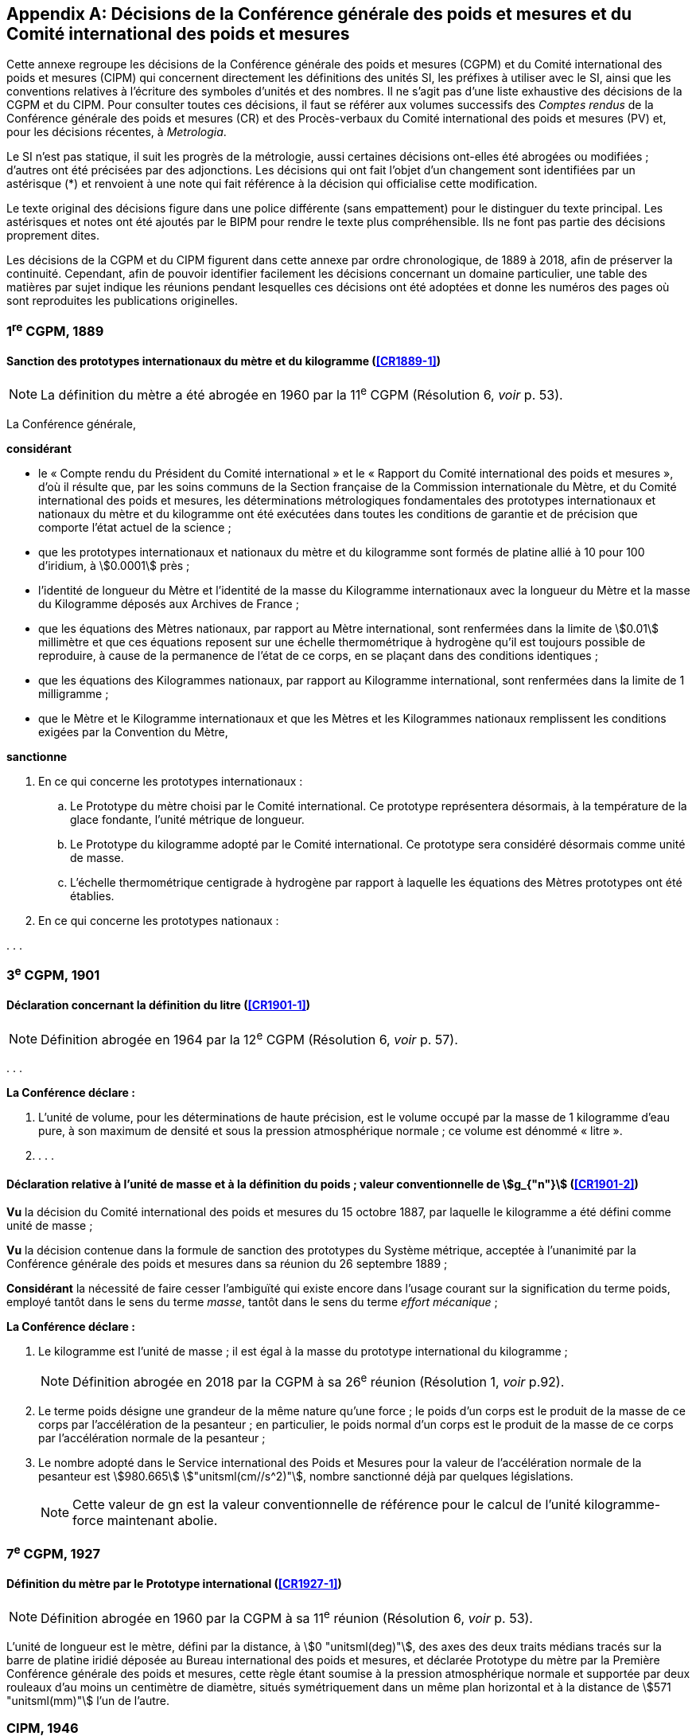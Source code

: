
[appendix]
== Décisions de la Conférence générale des poids et mesures et du Comité international des poids et mesures

Cette annexe regroupe les décisions de la Conférence générale des poids et mesures
(CGPM) et du Comité international des poids et mesures (CIPM) qui concernent
directement les définitions des unités SI, les préfixes à utiliser avec le SI, ainsi que les
conventions relatives à l’écriture des symboles d’unités et des nombres. Il ne s’agit pas
d’une liste exhaustive des décisions de la CGPM et du CIPM. Pour consulter toutes ces
décisions, il faut se référer aux volumes successifs des _Comptes rendus_ de la Conférence
générale des poids et mesures (CR) et des Procès-verbaux du Comité international des
poids et mesures (PV) et, pour les décisions récentes, à _Metrologia_.

Le SI n’est pas statique, il suit les progrès de la métrologie, aussi certaines décisions
ont-elles été abrogées ou modifiées{nbsp}; d’autres ont été précisées par des adjonctions.
Les décisions qui ont fait l’objet d’un changement sont identifiées par un astérisque (*) et
renvoient à une note qui fait référence à la décision qui officialise cette modification.

Le texte original des décisions figure dans une police différente (sans empattement) pour le
distinguer du texte principal. Les astérisques et notes ont été ajoutés par le BIPM pour
rendre le texte plus compréhensible. Ils ne font pas partie des décisions proprement dites.

Les décisions de la CGPM et du CIPM figurent dans cette annexe par ordre chronologique,
de 1889 à 2018, afin de préserver la continuité. Cependant, afin de pouvoir identifier
facilement les décisions concernant un domaine particulier, une table des matières par sujet
indique les réunions pendant lesquelles ces décisions ont été adoptées et donne les numéros
des pages où sont reproduites les publications originelles.


=== 1^re^ CGPM, 1889

==== Sanction des prototypes internationaux du mètre et du kilogramme (<<CR1889-1>>)

NOTE: La définition du mètre a
été abrogée en 1960 par la 11^e^ CGPM (Résolution 6, _voir_ p. 53).


La Conférence générale,

*considérant*

* le «{nbsp}Compte rendu du Président du Comité international{nbsp}» et le «{nbsp}Rapport du Comité
international des poids et mesures{nbsp}», d’où il résulte que, par les soins communs de la Section
française de la Commission internationale du Mètre, et du Comité international des poids et
mesures, les déterminations métrologiques fondamentales des prototypes internationaux et
nationaux du mètre et du kilogramme ont été exécutées dans toutes les conditions de garantie
et de précision que comporte l’état actuel de la science{nbsp};
* que les prototypes internationaux et nationaux du mètre et du kilogramme sont formés de
platine allié à 10 pour 100 d’iridium, à stem:[0.0001] près{nbsp};
* l’identité de longueur du Mètre et l’identité de la masse du Kilogramme internationaux avec la
longueur du Mètre et la masse du Kilogramme déposés aux Archives de France{nbsp};
* que les équations des Mètres nationaux, par rapport au Mètre international, sont renfermées
dans la limite de stem:[0.01] millimètre et que ces équations reposent sur une échelle thermométrique
à hydrogène qu’il est toujours possible de reproduire, à cause de la permanence de l’état de ce
corps, en se plaçant dans des conditions identiques{nbsp};
* que les équations des Kilogrammes nationaux, par rapport au Kilogramme international, sont
renfermées dans la limite de 1 milligramme{nbsp};
* que le Mètre et le Kilogramme internationaux et que les Mètres et les Kilogrammes nationaux
remplissent les conditions exigées par la Convention du Mètre,


*sanctionne*

. En ce qui concerne les prototypes internationaux{nbsp}:
.. Le Prototype du mètre choisi par le Comité international. Ce prototype représentera
désormais, à la température de la glace fondante, l’unité métrique de longueur.
.. Le Prototype du kilogramme adopté par le Comité international. Ce prototype sera considéré
désormais comme unité de masse.
.. L’échelle thermométrique centigrade à hydrogène par rapport à laquelle les équations des
Mètres prototypes ont été établies.

. En ce qui concerne les prototypes nationaux{nbsp}:

&#x200c;. . .



=== 3^e^ CGPM, 1901

==== Déclaration concernant la définition du litre (<<CR1901-1>>)

NOTE: Définition abrogée en 1964 par la 12^e^ CGPM (Résolution 6, _voir_ p. 57).


&#x200c;. . .

*La Conférence déclare{nbsp}:*

. L’unité de volume, pour les déterminations de haute précision, est le volume occupé par la
masse de 1 kilogramme d’eau pure, à son maximum de densité et sous la pression
atmosphérique normale{nbsp}; ce volume est dénommé «{nbsp}litre{nbsp}».

. . . .


==== Déclaration relative à l’unité de masse et à la définition du poids{nbsp}; valeur conventionnelle de stem:[g_{"n"}] (<<CR1901-2>>)

*Vu* la décision du Comité international des poids et mesures du 15 octobre 1887,
par laquelle le kilogramme a été défini comme unité de masse{nbsp};

*Vu* la décision contenue dans la formule de sanction des prototypes du Système métrique,
acceptée à l’unanimité par la Conférence générale des poids et mesures dans sa réunion du 26
septembre 1889{nbsp};

*Considérant* la nécessité de faire cesser l’ambiguïté qui existe encore dans l’usage courant sur
la signification du terme poids, employé tantôt dans le sens du terme _masse_, tantôt dans le sens
du terme _effort mécanique_{nbsp};


*La Conférence déclare{nbsp}:*

. Le kilogramme est l’unité de masse{nbsp}; il est égal à la masse du prototype international du
kilogramme{nbsp};
+
NOTE: Définition abrogée en 2018 par la CGPM
à sa 26^e^ réunion (Résolution 1, _voir_ p.92).

. Le terme poids désigne une grandeur de la même nature qu’une force{nbsp}; le poids d’un corps
est le produit de la masse de ce corps par l’accélération de la pesanteur{nbsp};
en particulier, le poids normal d’un corps est le produit de la masse de ce corps par
l’accélération normale de la pesanteur{nbsp};

. Le nombre adopté dans le Service international des Poids et Mesures pour la valeur de
l’accélération normale de la pesanteur est stem:[980.665] stem:["unitsml(cm//s^2)"], nombre sanctionné déjà par
quelques législations.
+
NOTE: Cette valeur de gn est la valeur conventionnelle de
référence pour le calcul de l’unité kilogramme-force
maintenant abolie.


=== 7^e^ CGPM, 1927

==== Définition du mètre par le Prototype international (<<CR1927-1>>)

NOTE: Définition abrogée en 1960 par la CGPM à sa
11^e^ réunion (Résolution 6, _voir_ p. 53).

L’unité de longueur est le mètre, défini par la distance, à stem:[0 "unitsml(deg)"], des axes des deux traits médians
tracés sur la barre de platine iridié déposée au Bureau international des poids et mesures, et
déclarée Prototype du mètre par la Première Conférence générale des poids et mesures, cette
règle étant soumise à la pression atmosphérique normale et supportée par deux rouleaux d’au
moins un centimètre de diamètre, situés symétriquement dans un même plan horizontal et à la
distance de stem:[571 "unitsml(mm)"] l’un de l’autre.


=== CIPM, 1946

==== Définition des unités photométriques (<<PV20>>)

NOTE: Les deux définitions contenues dans cette
Résolution furent ratifiées par la CGPM à sa
9^e^ réunion en 1948, qui a en outre approuvé le nom de
candela(((candela (stem:["unitsml(cd)"])))) donné à la «{nbsp}bougie nouvelle{nbsp}» (<<CR54>>). Pour le
lumen, le qualificatif «{nbsp}nouveau{nbsp}» a été
abandonné par la suite.

[align=center]
*Résolution*

&#x200c;. . .
4. Les unités photométriques peuvent être définies comme suit{nbsp}:
+
--
*Bougie nouvelle* (unité d’intensité lumineuse). -- La grandeur de la bougie nouvelle est telle
que la brillance du radiateur intégral à la température de solidification du platine soit de
60 bougies nouvelles par centimètre carré.

*Lumen nouveau* (unité de flux lumineux). -- Le lumen nouveau est le flux lumineux émis dans
l’angle solide unité (stéradian) par une source ponctuelle uniforme ayant une intensité
lumineuse de 1 bougie nouvelle.
--

5. . . .


NOTE: La définition de la candela(((candela (stem:["unitsml(cd)"])))) a été modifiée par la 13^e^ CGPM en 1967 (Résolution 5, _voir_ p. 59).


==== Définitions des unités électriques (<<PV20>>)

[align=center]
*Résolution 2*


&#x200c;. . .

. Définitions des unités mécaniques utilisées dans les définitions des unités électriques{nbsp}:
+
--
*Unité de force.* -- L’unité de force [dans le système MKS (mètre, kilogramme, seconde)] est la
force qui communique à une masse de 1 kilogramme l’accélération de 1 mètre par seconde,
par seconde.

*Joule* (unité d’énergie ou de travail) -- Le joule est le travail effectué lorsque le point
d’application de 1 unité MKS de force [newton] se déplace d’une distance égale à 1 mètre
dans la direction de la force.

*Watt* (unité de puissance) -- Le watt est la puissance qui donne lieu à une production d’énergie
égale à 1 joule par seconde.
--

. Définitions des unités électriques. Le Comité [international] admet les propositions
suivantes définissant la grandeur théorique des unités électriques{nbsp}:
+
--
*Ampère*(((ampère (stem:["unitsml(A)"])))) (unité d’intensité de courant électrique) -- L’ampère(((ampère (stem:["unitsml(A)"])))) est l’intensité d’un courant
constant qui, maintenu dans deux conducteurs parallèles, rectilignes, de longueur infinie, de
section circulaire négligeable et placés à une distance de 1 mètre l’un de l’autre dans le vide,
produirait entre ces conducteurs une force égale à stem:[2 xx 10^(-7)] unité MKS de force [newton] par
mètre de longueur.

NOTE: Définition de l’ampère(((ampère (stem:["unitsml(A)"])))) abrogée en 2018 par la
CGPM à sa 26^e^ réunion (Résolution 1, _voir_ p.92).
(((volt (stem:["unitsml(V)"]))))

*Volt* (unité de différence de potentiel et de force électromotrice) -- Le volt est la différence de
potentiel électrique qui existe entre deux points d’un fil conducteur transportant un courant
constant de 1 ampère(((ampère (stem:["unitsml(A)"])))), lorsque la puissance dissipée entre ces points est égale à 1 watt.

*Ohm* (unité de résistance électrique) -- L’ohm est la résistance électrique qui existe entre deux
points d’un conducteur lorsqu’une différence de potentiel constante de 1 volt, appliquée
entre ces deux points, produit, dans ce conducteur, un courant de 1 ampère(((ampère (stem:["unitsml(A)"])))), ce conducteur
n’étant le siège d’aucune force électromotrice.

*Coulomb* (unité de quantité d’électricité) -- Le coulomb est la quantité d’électricité transportée
en 1 seconde par un courant de 1 ampère(((ampère (stem:["unitsml(A)"])))).

*Farad* (unité de capacité électrique) -- Le farad est la capacité d’un condensateur électrique
entre les armatures duquel apparaît une différence de potentiel électrique de 1 volt, lorsqu’il
est chargé d’une quantité d’électricité égale à 1 coulomb.

*Henry* (unité d’inductance électrique) -- Le henry est l’inductance électrique d’un circuit fermé
dans lequel une force électromotrice de 1 volt est produite lorsque le courant électrique qui
parcourt le circuit varie uniformément à raison de 1 ampère par seconde.
(((weber (stem:["unitsml(Wb)"]))))

*Weber* (unité de flux magnétique) -- Le weber est le flux magnétique qui, traversant un circuit
d’une seule spire, y produirait une force électromotrice de 1 volt, si on l’amenait à zéro en
1 seconde par décroissance uniforme.
--

=== 9^e^ CGPM, 1948

==== Point triple de l’eau{nbsp}; échelle thermodynamique à un seul point fixe{nbsp}; unité de quantité de chaleur (joule) (<<CR1948-3>> et <<CR1948,page=63>>)

NOTE: Le kelvin a été redéfini par la CGPM à sa 26^e^ réunion en 2018 (Résolution 1,
_voir_ p.92).

[align=center]
*Résolution 3*

. En l’état actuel de la technique, le point triple de l’eau est susceptible de constituer un repère
thermométrique avec une précision plus élevée que le point de fusion de la glace.
+
--
En conséquence, le Comité consultatif [de thermométrie et calorimétrie] estime que le zéro
de l’échelle thermodynamique centésimale doit être défini comme étant la température
inférieure de stem:[0.0100] degré à celle du point triple de l’eau pure.
--

. Le Comité consultatif [de thermométrie et calorimétrie] admet le principe d’une échelle
thermodynamique absolue ne comportant qu’un seul point fixe fondamental, constitué
actuellement par le point triple de l’eau pure, dont la température absolue sera fixée
ultérieurement.
+
--
L’introduction de cette nouvelle échelle n’affecte en rien l’usage de l’Échelle internationale,
qui reste l’échelle pratique recommandée.
--

. L’unité de quantité de chaleur est le joule.
+
--
NOTE: Il est demandé que les résultats d’expériences calorimétriques soient autant que possible
exprimés en joules. Si les expériences ont été faites par comparaison avec un échauffement
d’eau (et que, pour une raison quelconque, on ne puisse éviter l’usage de la calorie), tous les
renseignements nécessaires pour la conversion en joules doivent être fournis. Il est laissé aux
soins du Comité international, après avis du Comité consultatif de thermométrie et calorimétrie,
d’établir une table qui présentera les valeurs les plus précises que l’on peut tirer des
expériences faites sur la chaleur spécifique de l’eau, en joules par degré.

Une table, établie conformément à cette demande, a été approuvée et publiée par le Comité
international en 1950 (<<PV22_h, page=92>>).
--

==== Adoption de «{nbsp}degré Celsius{nbsp}» [CIPM, 1948 (<<PV21>>) et 9^e^ CGPM, 1948 (<<CR1948-6>>)]

Entre les trois termes («{nbsp}degré centigrade{nbsp}», «{nbsp}degré centésimal{nbsp}», «{nbsp}degré Celsius{nbsp}») proposés
pour désigner le degré de température, le Comité international a choisi «{nbsp}degré Celsius{nbsp}» (<<PV21>>).

Ce terme est également adopté par la 9^e^ Conférence générale (<<CR1948-6>>).


==== Proposition d’établissement d’un système pratique d’unités de mesure (<<CR1948-6>>)

[align=center]
*Résolution 6*

La Conférence générale,

*considérant*

* que le Comité international des poids et mesures a été saisi d’une demande de l’Union
internationale de physique le sollicitant d’adopter pour les relations internationales un système
pratique international d’unités, recommandant le système MKS et une unité électrique du
système pratique absolu, tout en ne recommandant pas que le système CGS soit abandonné
par les physiciens{nbsp};

* qu’elle-même a reçu du Gouvernement français une demande analogue, accompagnée d’un
projet destiné à servir de base de discussion pour l’établissement d’une réglementation
complète des unités de mesure{nbsp};

*charge* le Comité international{nbsp}:

* d’ouvrir à cet effet une enquête officielle sur l’opinion des milieux scientifiques, techniques et
pédagogiques de tous les pays (en offrant effectivement comme base le document français)
et de la pousser activement{nbsp};

* de centraliser les réponses{nbsp};

* et d’émettre des recommandations concernant l’établissement d’un même système pratique
d’unités de mesure, susceptible d’être adopté dans tous les pays signataires de la Convention
du Mètre.



==== Écriture des symboles d’unités et des nombres (<<CR1948-7>>)

NOTE: La Conférence générale a abrogé un certain nombre
de décisions concernant les unités et la terminologie,
en particulier celles relatives au micron, au
degré absolu et aux noms «{nbsp}degré{nbsp}» et «{nbsp}deg{nbsp}»,
13^e^ CGPM, 1967/68 (Résolutions 7 et 3,
_voir_ pp. 60 et 58, respectivement), ainsi
qu’au litre, 16^e^ CGPM, 1979 (Résolution 6, _voir_ p. 64).

[align=center]
*Résolution 7*

*Principes*

Les symboles des unités sont exprimés en caractères romains, en général minuscules{nbsp};
toutefois, si les symboles sont dérivés de noms propres, les caractères romains majuscules sont
utilisés. Ces symboles ne sont pas suivis d’un point.

Dans les nombres, la virgule (usage français) ou le point (usage britannique) sont utilisés
seulement pour séparer la partie entière des nombres de leur partie décimale.
Pour faciliter la lecture, les nombres peuvent être partagés en tranches de trois chiffres{nbsp}:
ces tranches ne sont jamais séparées par des points, ni par des virgules.


[cols="1,^,1,^",options="unnumbered"]
|===
| Unités | Symboles | Unités | Symboles

a| &#x2022; mètre | stem:["unitsml(m)"] | ampère(((ampère (stem:["unitsml(A)"])))) | stem:["unitsml(A)"]
a| &#x2022; mètre carré | stem:["unitsml(m^2)"] | volt(((volt (stem:["unitsml(V)"])))) | stem:["unitsml(V)"]
a| &#x2022; mètre cube | stem:["unitsml(m^3)"] | watt | stem:["unitsml(W)"]
a| &#x2022; micron | stem:[mu] | ohm | stem:["unitsml(Ohm)"]
a| &#x2022; litre | stem:["unitsml(l)"] | coulomb | stem:["unitsml(C)"]
a| &#x2022; gramme | stem:["unitsml(g)"] | farad | stem:["unitsml(F)"]
a| &#x2022; tonne | stem:["unitsml(t)"] | henry | stem:["unitsml(H)"]
| seconde | stem:["unitsml(s)"] | hertz | stem:["unitsml(Hz)"]
| erg | stem:["unitsml(erg)"] | poise | stem:["unitsml(P)"]
| dyne | stem:["unitsml(dyn)"] | newton | stem:["unitsml(N)"]
| degré Celsius | stem:["unitsml(degC)"] a| &#x2022; candela(((candela (stem:["unitsml(cd)"])))) (bougie nouvelle) | stem:["unitsml(cd)"]
a| &#x2022; degré absolu | stem:["unitsml(degK)"] | lux | stem:["unitsml(lx)"]
| calorie | stem:["unitsml(cal)"] | lumen | stem:["unitsml(lm)"]
| bar | stem:["unitsml(bar)"] | stilb | stem:["unitsml(sb)"]
| heure | stem:["unitsml(h)"] | |
|===


*Remarques*

. Les symboles dont les unités sont précédées d’un point sont ceux qui avaient déjà été
antérieurement adoptés par une décision du Comité international.

. L’unité de volume stère, employée dans le mesurage des bois, aura pour symbole «{nbsp}stem:["unitsml(st)"]{nbsp}» et
non plus «{nbsp}s{nbsp}», qui lui avait été précédemment affecté par le Comité international.

. S’il s’agit, non d’une température, mais d’un intervalle ou d’une différence de température,
le mot «{nbsp}degré{nbsp}» doit être écrit en toutes lettres ou par l’abréviation «{nbsp}deg{nbsp}».


=== 10^e^ CGPM, 1954

==== Définition de l’échelle thermodynamique de température (<<CR1954-3>>)

[NOTE]
====
La 13^e^ CGPM en 1967/68 (Résolution 4,
_voir_ p. 59) a explicitement défini le kelvin.

Le kelvin a été redéfini par
la CGPM à sa 26^e^ réunion en 2018 (Résolution 1,
_voir_ p.92).
====

[align=center]
*Résolution 3*

La Dixième Conférence générale des poids et mesures décide de définir l’échelle
thermodynamique de température au moyen du point triple de l’eau comme point fixe
fondamental, en lui attribuant la température stem:[273.16] degrés Kelvin, exactement.


==== Définition de l’atmosphère normale (<<CR1954-4>>)

[align=center]
*Résolution 4*

La Dixième Conférence générale des poids et mesures, ayant constaté que la définition de
l’atmosphère normale donnée par la Neuvième Conférence générale des poids et mesures dans
la définition de l’Échelle internationale de température a laissé penser à quelques physiciens
que la validité de cette définition de l’atmosphère normale était limitée aux besoins de la
thermométrie de précision,

*déclare* qu’elle adopte, pour tous les usages, la définition{nbsp}:

1 atmosphère normale = 1013250 dynes par centimètre carré,

c’est-à-dire{nbsp}: 101325 newtons par mètre carré.


==== Système pratique d’unités de mesure (<<CR1954-6>>)

NOTE: Le nom de l’unité de température thermodynamique
a été changé en «{nbsp}kelvin{nbsp}» en 1967
par la 13^e^ CGPM (Résolution 3, _voir_ p.58).

[align=center]
*Résolution 6*

La Dixième Conférence générale des poids et mesures, en exécution du voeu exprimé dans sa
Résolution 6 par la Neuvième Conférence générale concernant l’établissement d’un système
pratique d’unités de mesure pour les relations internationales,

*décide* d’adopter comme unités de base de ce système à établir, les unités suivantes{nbsp}:

[cols="2",options="unnumbered"]
|===
| longueur | mètre
| masse | kilogramme
| temps | seconde
| intensité de courant électrique | ampère(((ampère (stem:["unitsml(A)"]))))
| température thermodynamique | degré Kelvin
| intensité lumineuse | candela(((candela (stem:["unitsml(cd)"]))))
|===


=== CIPM, 1956

==== Définition de l’unité de temps (seconde) (<<PV25>>)

NOTE: Définition abrogée en 1967 par la 13^e^ CGPM
(Résolution 1, _voir_ p. 58).

[align=center]
*Résolution 1*

En vertu des pouvoirs que lui a conférés la Dixième Conférence générale des poids et mesures
par sa Résolution 5, le Comité international des poids et mesures,

*considérant*

1. que la Neuvième Assemblée générale de l’Union astronomique internationale (Dublin, 1955)
a émis un avis favorable au rattachement de la seconde à l’année tropique,

2. que, selon les décisions de la Huitième Assemblée générale de l’Union astronomique
internationale (Rome, 1952), la seconde de temps des éphémérides (T.E.) est la fraction
+
--
stem:[12960276813//408986496 xx 10^(-9)] de l’année tropique pour 1900 janvier 0 à 12 h T.E.,
décide

«{nbsp}La seconde est la fraction stem:[1//31556925.9747] de l’année tropique pour 1900 janvier 0 à
12 heures de temps des éphémérides.{nbsp}»
--

==== Système international d’unités (<<PV25>>)

[align=center]
*Résolution 3*

Le Comité international des poids et mesures,

*considérant*

* la mission dont l’a chargé la Neuvième Conférence générale des poids et mesures par sa
Résolution 6 concernant l’établissement d’un système pratique d’unités de mesure susceptible
d’être adopté par tous les pays signataires de la Convention du Mètre,
* l’ensemble des documents envoyés par les vingt et un pays qui ont répondu à l’enquête
prescrite par la Neuvième Conférence générale des poids et mesures,
* la Résolution 6 de la Dixième Conférence générale des poids et mesures fixant le choix des
unités de base du système à établir,

*recommande*

. que soit désigné comme «{nbsp}Système international d’unités{nbsp}» le système fondé sur les unités
de base adoptées par la Dixième Conférence générale, qui sont{nbsp}: +
[Suit la liste des six unités de base avec leur symbole, reproduite dans la Résolution 12
de la 11^e^ CGPM (1960)].
. que soient employées les unités de ce système énumérées au tableau suivant, sans
préjudice d’autres unités qu’on pourrait ajouter à l’avenir{nbsp}: +
[Suit le tableau des unités reproduit dans le paragraphe 4 de la Résolution 12 de la
11^e^ CGPM (1960)].


=== 11^e^ CGPM, 1960

==== Définition du mètre (<<CR1960-6>>)

NOTE: Définition abrogée en 1983 par la 17^e^ CGPM
(Résolution 1, _voir_ p. 66).


*Résolution 6*

La Onzième Conférence générale des poids et mesures,

*considérant*

* que le Prototype international ne définit pas le mètre avec une précision suffisante pour les
besoins actuels de la métrologie,
* qu’il est d’autre part désirable d’adopter un étalon naturel et indestructible,

*décide*

. Le mètre est la longueur égale à stem:[1650763.73] longueurs d’onde dans le vide de la radiation
correspondant à la transition entre les niveaux 2p~10~ et 5d~5~ de l’atome de krypton 86.

. La définition du mètre en vigueur depuis 1889, fondée sur le Prototype international en
platine iridié, est abrogée.

. Le Prototype international du mètre sanctionné par la Première Conférence générale des
poids et mesures en 1889 sera conservé au Bureau international des poids et mesures dans
les mêmes conditions que celles qui ont été fixées en 1889.



==== Définition de l’unité de temps (seconde) (<<CR1960-9>>)

NOTE: Définition abrogée en 1967 par la 13^e^ CGPM
(Résolution 1, _voir_ p. 58).

*Résolution 9*

La Onzième Conférence générale des poids et mesures,

*considérant*

* le pouvoir donné par la Dixième Conférence générale des poids et mesures au Comité
international des poids et mesures de prendre une décision au sujet de la définition de l’unité
fondamentale de temps,
* la décision prise par le Comité international des poids et mesures dans sa session de 1956,

*ratifie* la définition suivante{nbsp}:

«{nbsp}La seconde est la fraction stem:[1//31556925.9747] de l’année tropique pour 1900 janvier 0 à
12 heures de temps des éphémérides.{nbsp}»


==== Système international d’unités (<<CR1960-12>>)

NOTE: La CGPM a ultérieurement abrogé
certaines de ces décisions et complété la liste des
préfixes SI{nbsp}: _voir_ notes ci-dessous.

*Résolution 12*

*considérant*

* la Résolution 6 de la Dixième Conférence générale des poids et mesures par laquelle elle a
adopté les six unités devant servir de base à l’établissement d’un système pratique de mesure
pour les relations internationales{nbsp}:
+
--
[cols="3",options="unnumbered"]
|===
| longueur | mètre | stem:["unitsml(m)"]
| masse | kilogramme | stem:["unitsml(kg)"]
| temps | seconde | stem:["unitsml(s)"]
| intensité de courant électrique | ampère(((ampère (stem:["unitsml(A)"])))) | stem:["unitsml(A)"]
| température thermodynamique | degré Kelvin | stem:["unitsml(degK)"]
| intensité lumineuse | candela(((candela (stem:["unitsml(cd)"])))) | stem:["unitsml(cd)"]
|===

NOTE: Le nom et symbole de l’unité de température
thermodynamique ont été modifiés par la 13^e^ CGPM
en 1967 (Résolution 3, _voir_ p. 58).
--

* la Résolution 3 adoptée par le Comité international des poids et mesures en 1956,
* les recommandations adoptées par le Comité international des poids et mesures en 1958
concernant l’abréviation du nom de ce système et les préfixes pour la formation des multiples et
sous-multiples des unités,

*décide*

. le système fondé sur les six unités de base ci-dessus est désigné sous le nom de «{nbsp}Système
international d’unités{nbsp}»{nbsp};
+
--
NOTE: Une septième unité de base, la mole, fut adoptée
par la 14^e^ CGPM en 1971 (Résolution 3, _voir_ p. 62).
--
. l’abréviation internationale du nom de ce Système est{nbsp}: SI{nbsp};

. les noms des multiples et sous-multiples des unités sont formés au moyen des préfixes
suivants{nbsp}:
+
--
[cols="1,^,^,1,^,^",options="header,unnumbered"]
|===
| Facteur par lequel l’unité est multipliée | Préfixe | Symbole | Facteur par lequel l’unité est multipliée | Préfixe | Symbole

| stem:[1000000000000 = 10^12] | téra | T | stem:[0.1 = 10^(-1)] | déci | d
| stem:[1000000000 = 10^9] | giga | G | stem:[0.01 = 10^(-2)] | centi | c
| stem:[1000000 = 10^6] | méga | M | stem:[0.001 = 10^(-3)] | milli | m
| stem:[1000 = 10^3] | kilo | k | stem:[0.000001 = 10^(-6)] | micro | stem:[mu]
| stem:[100 = 10^2] | hecto | h | stem:[0.000000001 = 10^(-9)] | nano | n
| stem:[10 = 10^1] | déca | da | stem:[0.000000000001 = 10^(-12)] | pico | p
|===

NOTE: D’autres préfixes furent
adoptés par la 12^e^ CGPM en 1964 (Résolution 8,
_voir_ p. 57), par la 15^e^ CGPM en 1975
(Résolution 10, _voir_ p. 63)
et par la 19^e^ CGPM en 1991 (Résolution 4,
_voir_ p. 70).
--

. sont employées dans ce Système les unités ci-dessous, sans préjudice d’autres unités qu’on
pourrait ajouter à l’avenir

[cols="3",options="unnumbered"]
|===
3+h| _Unités supplémentaires_

| angle | radian | stem:["unitsml(rad)"]
| angle solide | stéradian | stem:["unitsml(sr)"]
|===

NOTE: La 20^e^ CGPM a abrogé en
1995 la classe des unités
supplémentaires dans le SI
(Résolution 8, _voir_ p. 70).
Ces unités sont maintenant
considérées comme des
unités dérivées.

[cols="4",options="unnumbered"]
|===
4+h| _Unités dérivées_

| superficie | mètre carré | stem:["unitsml(m^2)"] |
| volume mètre | cube | stem:["unitsml(m^3)"] |
| fréquence | hertz | stem:["unitsml(Hz)"] | stem:[1//"unitsml(s)"]
| masse volumique (densité) | kilogramme par mètre cube | stem:["unitsml(kg/m^3)"] |
| vitesse | mètre par seconde | stem:["unitsml(m/s)"] |
| vitesse angulaire | radian par seconde | stem:["unitsml(rad/s)"] |
| accélération | mètre par seconde carrée | stem:["unitsml(m/s^2)"] |
| accélération angulaire | radian par seconde carrée | stem:["unitsml(rad/s^2)"] |
| force | newton | stem:["unitsml(N)"] | stem:["unitsml(kg)" * "unitsml(m/s^2)"]
| pression (tension mécanique) | newton par mètre carré | stem:["unitsml(N/m^2)"] |
| viscosité cinématique (((viscosité,cinématique (stokes)))) | mètre carré par seconde | stem:["unitsml(m^2/s)"] |
| viscosité dynamique (((viscosité,dynamique (poise)))) | newton-seconde par mètre carré | stem:["unitsml(N*s//m^2)"] |
| travail, énergie, quantité de chaleur | joule | stem:["unitsml(J)"] | stem:["unitsml(N*m)"]
| puissance | watt | stem:["unitsml(W)"] | stem:["unitsml(J/s)"]
| quantité d’électricité | coulomb | stem:["unitsml(C)"] | stem:["unitsml(A*s)"]
| tension électrique, différence de potentiel, force électromotrice | volt(((volt (stem:["unitsml(V)"])))) | stem:["unitsml(V)"] | stem:["unitsml(W/A)"]
| intensité de champ électrique | volt(((volt (stem:["unitsml(V)"])))) par mètre | stem:["unitsml(V/m)"] |
| résistance électrique | ohm | stem:["unitsml(Ohm)"] | stem:["unitsml(V/A)"]
| capacité électrique | farad | stem:["unitsml(F)"] | stem:["unitsml(A*s//V)"]
| flux d’induction magnétique | weber | stem:["unitsml(Wb)"] | stem:["unitsml(V*s)"]
| inductance | henry | stem:["unitsml(H)"] | stem:["unitsml(V*s/A)"]
| induction magnétique | tesla | stem:["unitsml(T)"] | stem:["unitsml(Wb/m^2)"]
| intensité de champ magnétique | ampère par mètre | stem:["unitsml(A/m)"] |
| force magnétomotrice | ampère(((ampère (stem:["unitsml(A)"])))) | stem:["unitsml(A)"] |
| flux lumineux | lumen | stem:["unitsml(lm)"] | stem:["unitsml(cd*sr)"]
| luminance | candela par mètre carré | stem:["unitsml(cd/m^2)"] |
| éclairement | lux | stem:["unitsml(lx)"] | stem:["unitsml(lm/m^2)"]
|===

NOTE: La 13^e^ CGPM en 1967 (Résolution 6, _voir_ p. 59)
a ajouté d’autres unités à cette liste d’unités
dérivées, qui, en principe, n’est pas limitative.


==== Décimètre cube et litre (<<CR1960-13>>)

[align=center]
*Résolution 13*

La Onzième Conférence générale des poids et mesures,

*considérant*

* que le décimètre cube et le litre sont inégaux et diffèrent d’environ 28 millionièmes,
* que les déterminations de grandeurs physiques impliquant des mesures de volume ont une
précision de plus en plus élevée, aggravant par là les conséquences d’une confusion possible
entre le décimètre cube et le litre,

*invite* le Comité international des poids et mesures à mettre ce problème à l’étude et à
présenter ses conclusions à la Douzième Conférence générale.


=== CIPM, 1961

==== Décimètre cube et litre (<<PV29>>)

[align=center]
*Recommandation*

Le Comité international des poids et mesures recommande que les résultats des mesures
précises de volume soient exprimés en unités du Système international et non en litres.


=== CIPM, 1964

==== Étalons de fréquence (<<PV32>> et <<CR1964-5>>)

[align=center]
*Déclaration*

Le Comité international des poids et mesures,

*habilité* par la Résolution 5 de la Douzième Conférence générale des poids et mesures à
désigner les étalons atomiques ou moléculaires de fréquence à employer temporairement pour
les mesures physiques de temps,

*déclare que* l’étalon à employer est la transition entre les niveaux hyperfins stem:[F = 4], stem:[M = 0] et
stem:[F = 3], stem:[M = 0] de l’état fondamental ^2^S~1/2~ de l’atome de césium 133 non perturbé par des champs
extérieurs, et que la valeur stem:[9192631770] hertz est assignée à la fréquence de cette transition.


=== 12^e^ CGPM, 1964

==== Étalon atomique de fréquence (<<CR1964-5>>)

[align=center]
*Résolution 5*

La Douzième Conférence générale des poids et mesures,

*considérant*

* que la Onzième Conférence générale des poids et mesures a constaté dans sa Résolution 10
l’urgence pour les buts de la haute métrologie d’arriver à un étalon atomique ou moléculaire
d’intervalle de temps,
* que, malgré les résultats acquis dans l’utilisation des étalons atomiques de fréquence à césium,
le moment n’est pas encore venu pour la Conférence générale d’adopter une nouvelle définition
de la seconde, unité de base du Système international d’unités, en raison des progrès
nouveaux et importants qui peuvent être obtenus à la suite des études en cours,

*considérant aussi* qu’on ne peut pas attendre davantage pour fonder les mesures physiques
de temps sur des étalons atomiques ou moléculaires de fréquence,

*habilite* le Comité international des poids et mesures à désigner les étalons atomiques ou
moléculaires de fréquence à employer temporairement,

*invite* les Organisations et les Laboratoires experts dans ce domaine à poursuivre les études
utiles à une nouvelle définition de la seconde.


==== Litre (<<CR1964-6>>)

[align=center]
*Résolution 6*

La Douzième Conférence générale des poids et mesures,

*considérant* la Résolution 13 adoptée par la Onzième Conférence générale en 1960 et la
Recommandation adoptée par le Comité international des poids et mesures à sa session de
1961,

. *abroge* la définition du litre donnée en 1901 par la Troisième Conférence générale des poids
et mesures,
. *déclare* que le mot «{nbsp}litre{nbsp}» peut être utilisé comme un nom spécial donné au décimètre
cube,
. *recommande* que le nom de litre ne soit pas utilisé pour exprimer les résultats des mesures
de volume de haute précision.


==== Curie (<<CR1964-7>>)

NOTE: Le nom «{nbsp}becquerel{nbsp}»(((becquerel (stem:["unitsml(Bq)"])))) (Bq) a été adopté par la
15^e^ CGPM en 1975 (Résolution 8, _voir_ p. 63)
pour l’unité SI d’activité{nbsp}:
1 stem:[ii(C)_i = 3.7 xx 10^10 "unitsml(Bq)"].

[align=center]
*Résolution 7*

La Douzième Conférence générale des poids et mesures,

*considérant* que depuis longtemps le curie est utilisé dans beaucoup de pays comme unité
pour l’activité des radionucléides,

*reconnaissant* que dans le Système international d’unités (SI), l’unité de cette activité est la
seconde à la puissance moins un (stem:["unitsml(s^(-1))"]),

*admet* que le curie soit encore retenu comme unité en dehors du SI pour l’activité, avec la
valeur stem:[3.7 xx 10^10] stem:["unitsml(s^(-1))"]. Le symbole de cette unité est stem:[ii(C)_i].


==== Préfixes SI femto et atto (<<CR1964-8>>)

NOTE: De nouveaux préfixes
furent ajoutés par la 15^e^ CGPM en 1975
(Résolution 10, _voir_ p. 63).

[align=center]
*Résolution 8*

La Douzième Conférence générale des poids et mesures,

décide d’ajouter à la liste des préfixes pour la formation des noms des multiples et des
sous-multiples des unités, adoptée par la Onzième Conférence générale, Résolution 12,
paragraphe 3, les deux nouveaux préfixes suivants{nbsp}:

[cols="^,^,^",options="header,unnumbered"]
|===
| Facteur par lequel l’unité est multipliée | Préfixe | Symbole

| stem:[10^(-15)] | femto | f
| stem:[10^(-18)] | atto | a
|===


=== CIPM, 1967

==== Multiples et sous-multiples décimaux de l’unité de masse (<<PV35_2>> et _Metrologia_, 1968, 4, 45)

[align=center]
*Recommandation 2*

Le Comité international des poids et mesures,

*considérant* que la règle de formation des noms des multiples et sous-multiples décimaux des
unités du paragraphe 3 de la Résolution 12 de la Onzième Conférence générale des poids et
mesures (1960) peut prêter à des interprétations divergentes dans son application à l’unité de
masse,

*déclare* que les dispositions de la Résolution 12 de la Onzième Conférence générale
s’appliquent dans le cas du kilogramme de la façon suivante{nbsp}: les noms des multiples et
sous-multiples décimaux de l’unité de masse sont formés par l’adjonction des préfixes au mot
«{nbsp}gramme{nbsp}».


=== 13^e^ CGPM, 1967/68

==== Unité SI de temps (seconde) (<<CR1967-1>> et _Metrologia_, 1968, 4, 43)

[align=center]
*Résolution 1*

La Treizième Conférence générale des poids et mesures,

*considérant*

* que la définition de la seconde décidée par le Comité international des poids et mesures à sa
session de 1956 (Résolution 1) et ratifiée par la Résolution 9 de la Onzième Conférence
générale (1960), puis maintenue par la Résolution 5 de la Douzième Conférence générale
(1964) ne suffit pas aux besoins actuels de la métrologie,
* qu’à sa session de 1964 le Comité international des poids et mesures, habilité par la Résolution
5 de la Douzième Conférence (1964), a désigné pour répondre à ces besoins un étalon
atomique de fréquence à césium à employer temporairement,
* que cet étalon de fréquence est maintenant suffisamment éprouvé et suffisamment précis pour
servir à une définition de la seconde répondant aux besoins actuels,
* que le moment est venu de remplacer la définition actuellement en vigueur de l’unité de temps
du Système international d’unités par une définition atomique fondée sur cet étalon,


*décide*

. L’unité de temps du Système international d’unités est la seconde définie dans les termes
suivants{nbsp}:
+
--
«{nbsp}La seconde est la durée de stem:[9192631770] périodes de la radiation correspondant à
la transition entre les deux niveaux hyperfins de l’état fondamental de l’atome de
césium 133{nbsp}».

NOTE: Lors de sa session de 1997, le Comité international a
confirmé que cette définition se réfère à un
atome de césium au repos, à une température de stem:[0 "unitsml(K)"].
--
. La Résolution 1 adoptée par le Comité international des poids et mesures à sa session de
1956 et la Résolution 9 de la Onzième Conférence générale des poids et mesures sont
abrogées.
+
--
NOTE: La formulation de la définition de la seconde a
été modifiée par la CGPM à sa 26^e^ réunion en 2018
(Résolution 1, _voir_ p.92).
--


==== Unité SI de température thermodynamique (kelvin) (<<CR1967-3>> et _Metrologia_, 1968, 4, 43)

NOTE: À sa session de 1980, le Comité international a
approuvé le rapport de la 7^e^ session du CCU
demandant que l’emploi des symboles «{nbsp}stem:["unitsml(degK)"]{nbsp}» et
«{nbsp}deg{nbsp}» ne soit plus admis.

[align=center]
*Résolution 3*

La Treizième Conférence générale des poids et mesures,

*considérant*

* les noms «{nbsp}degré Kelvin{nbsp}» et «{nbsp}degré{nbsp}», les symboles «{nbsp}stem:["unitsml(degK)"]{nbsp}» et «{nbsp}deg{nbsp}» et leurs règles d’emploi
contenus dans la Résolution 7 de la Neuvième Conférence générale (1948), dans la Résolution
12 de la Onzième Conférence générale (1960) et la décision prise par le Comité international
des poids et mesures en 1962 (<<PV30_h, page=27>>),

* que l’unité de température thermodynamique et l’unité d’intervalle de température sont une
même unité qui devrait être désignée par un nom unique et par un symbole unique,

*décide*

. l’unité de température thermodynamique est désignée sous le nom «{nbsp}kelvin{nbsp}» et son symbole
est «{nbsp}stem:["unitsml(K)"]{nbsp}»{nbsp};
+
--
NOTE: Voir la Recommandation 2
(CI-2005) du CIPM relative à la composition
isotopique de l’eau entrant dans la définition du
kelvin (p. 76).
--
. ce même nom et ce même symbole sont utilisés pour exprimer un intervalle de température{nbsp};
. un intervalle de température peut aussi s’exprimer en degrés Celsius{nbsp};
. les décisions mentionnées au premier considérant concernant le nom de l’unité de
température thermodynamique, son symbole et la désignation de l’unité pour exprimer un
intervalle ou une différence de température sont abrogées, mais les usages qui sont la
conséquence de ces décisions restent admis temporairement.


==== Définition de l’unité SI de température thermodynamique (kelvin) (<<CR1967-4>> et _Metrologia_, 1968, 4, 43)*

[NOTE]
====
Voir la Recommandation 5
(CI-1989) du CIPM relative à l’Échelle
internationale de température de 1990 (p. 69).

Le kelvin a été redéfini
par la CGPM à sa 26^e^
réunion en 2018
(Résolution 1, _voir_ p.92).
====

[align=center]
*Résolution 4*

La Treizième Conférence générale des poids et mesures,

*considérant* qu’il est utile de formuler dans une rédaction explicite la définition de l’unité de
température thermodynamique contenue dans la Résolution 3 de la Dixième Conférence
générale (1954),

*décide* d’exprimer cette définition de la façon suivante{nbsp}:
«{nbsp}Le kelvin, unité de température thermodynamique, est la fraction stem:[1//273.16] de la température
thermodynamique du point triple de l’eau.{nbsp}»


==== Unité SI d’intensité lumineuse (candela(((candela (stem:["unitsml(cd)"]))))) (<<CR1967-5>> et _Metrologia_, 1968, 4, 43-44)

NOTE: Définition abrogée en 1979 par la 16^e^ CGPM
(Résolution 3, _voir_ p. 63).


*Résolution 5*

La Treizième Conférence générale des poids et mesures,

*considérant*

* la définition de l’unité d’intensité lumineuse ratifiée par la Neuvième Conférence générale
(1948) et contenue dans la «{nbsp}Résolution concernant le changement des unités
photométriques{nbsp}» adoptée par le Comité international des poids et mesures en 1946
(<<PV20_h, page=119>>) en vertu des pouvoirs conférés par la Huitième Conférence générale (1933),
* que cette définition fixe bien la grandeur de l’unité d’intensité lumineuse mais prête à des
critiques d’ordre rédactionnel,

*décide* d’exprimer la définition de la candela(((candela (stem:["unitsml(cd)"])))) de la façon suivante{nbsp}:

«{nbsp}La candela(((candela (stem:["unitsml(cd)"])))) est l’intensité lumineuse, dans la direction perpendiculaire, d’une surface de
stem:[1//600000] mètre carré d’un corps noir à la température de congélation du platine sous la
pression de stem:[101325] newtons par mètre carré.{nbsp}»


==== Unités SI dérivées (<<CR1975-8>> et _Metrologia_, 1968, 4, 44)

NOTE: L’unité d’activité a reçu un nom spécial et un
symbole particulier lors de la 15^e^ CGPM en 1975
(Résolution 8, _voir_ p. 63).

[align=center]
*Résolution 6*

La Treizième Conférence générale des poids et mesures,

*considérant* qu’il est utile de citer d’autres unités dérivées dans la liste du paragraphe 4 de la
Résolution 12 de la Onzième Conférence générale (1960),

*décide* d’y ajouter{nbsp}:

[cols="3",options="unnumbered"]
|===
| nombre d’ondes | 1 par mètre | stem:["unitsml(m^(-1))"]
| entropie | joule par kelvin | stem:["unitsml(J/K)"]
| chaleur massique | joule par kilogramme kelvin | stem:["unitsml(J//(kg*K),symbol:J//(kg cdot K))"]
| conductivité thermique | watt par mètre kelvin | stem:["unitsml(W//(m*K),symbol:W//(m cdot K))"]
| intensité énergétique | watt par stéradian | stem:["unitsml(W/sr)"]
| activité (d’une source radioactive) | 1 par seconde | stem:["unitsml(s^(-1))"]
|===


==== Abrogation de décisions antérieures (micron et bougie nouvelle) (<<CR1968-7>> et _Metrologia_, 1968, 4, 44)

[align=center]
*Résolution 7*

La Treizième Conférence générale des poids et mesures,

*considérant* que les décisions prises ultérieurement par la Conférence générale concernant le
Système international d’unités contredisent quelques parties de la Résolution 7 de la Neuvième
Conférence générale (1948),

*décide* en conséquence de retirer de la Résolution 7 de la Neuvième Conférence{nbsp}:

. le nom d’unité «{nbsp}micron{nbsp}», et le symbole «{nbsp}stem:[mu]{nbsp}» qui fut attribué à cette unité et qui est devenu
un préfixe{nbsp};
. le nom d’unité «{nbsp}bougie nouvelle{nbsp}».


=== CIPM, 1969

==== Système international d’unités, modalités d’application de la Résolution 12 de la 11^e^ CGPM (1960) (<<PV37>> et _Metrologia_, 1970, 6, 66)*

NOTE: La 20^e^ CGPM a décidé
d’abroger en 1995 (Résolution 8, _voir_ p. 70)
la classe des unités supplémentaires dans le SI.

[align=center]
*Recommandation 1*

Le Comité international des poids et mesures,

*considérant* que la Résolution 12 de la Onzième Conférence générale des poids et mesures
(1960), concernant le Système international d’unités, a suscité des discussions sur certaines
dénominations,

*déclare*

1. les unités de base, les unités supplémentaires et les unités dérivées du Système
international d’unités, qui forment un ensemble cohérent, sont désignées sous le nom
d’«{nbsp}unités SI{nbsp}»{nbsp};
+
--
NOTE: Le CIPM a approuvé en
2001 une proposition du
CCU visant à clarifier la
définition des «{nbsp}unités SI{nbsp}»
et «{nbsp}unités du SI{nbsp}»,
_voir_ p. 72.
--
2. les préfixes adoptés par la Conférence générale pour la formation des multiples et
sous-multiples décimaux des unités SI sont appelés «{nbsp}préfixes SI{nbsp}»{nbsp};

*et recommande*

3. d’employer les unités SI et leurs multiples et sous-multiples décimaux dont les noms sont
formés au moyen des préfixes SI.

NOTE: L’appellation «{nbsp}unités supplémentaires{nbsp}», figurant dans la Résolution 12 de la Onzième
Conférence générale des poids et mesures (et dans la présente Recommandation), est donnée
aux unités SI pour lesquelles la Conférence générale ne décide pas s’il s’agit d’unités de base
ou bien d’unités dérivées.


=== CCDS, 1970 (In CIPM, 1970) (((unité(s),ayant des noms spéciaux et des symboles particuliers)))

==== Définition du TAI (<<PV38>> et _Metrologia_, 1971, 7, 43)

[align=center]
*Recommandation S 2*

Le Temps atomique international est la coordonnée de repérage temporel établie par le Bureau
international de l’heure sur la base des indications d’horloges atomiques fonctionnant dans
divers établissements conformément à la définition de la seconde, unité de temps du Système
international d’unités.

En 1980, la définition du TAI a été complétée comme suit (déclaration du CCDS, _BIPM Com.
cons. déf. seconde_, 1980, 9, S 15 et _Metrologia_, 1981, 17, 70){nbsp}:

Le TAI est une échelle de temps-coordonnée définie dans un repère de référence géocentrique
avec comme unité d’échelle la seconde du SI telle qu’elle est réalisée sur le géoïde en rotation.

[NOTE]
====
L’Union astronomique internationale a précisé
cette définition dans sa Résolution A4 de 1991{nbsp}:

«{nbsp}Le TAI est une échelle de temps réalisée dont la
forme idéale, si l’on néglige un décalage
constant de stem:[32.184 "unitsml(s)"], est le Temps terrestre (TT),
lui-même relié à la coordonnée temps du
référentiel géocentrique, le Temps-coordonnée
géocentrique (TCG), par une marche
constante.{nbsp}»

(_voir_ Proc. 21st General
Assembly of the IAU, _IAU Trans._, 1991,
vol. XXIB, Kluwer.)
====


=== 14^e^ CGPM, 1971

==== Pascal et siemens (<<CR1971-2>>)

La 14^e^ Conférence générale a adopté les noms spéciaux «{nbsp}pascal{nbsp}» (symbole stem:["unitsml(Pa)"]) pour l’unité SI
newton par mètre carré et «{nbsp}siemens{nbsp}» (symbole stem:["unitsml(S)"]) pour l’unité SI de conductance électrique
(ohm à la puissance moins un).


==== Temps atomique international{nbsp}; rôle du CIPM (<<CR1971-1>> et _Metrologia_, 1972, 8, 35)

[align=center]
*Résolution 1*

La Quatorzième Conférence générale des poids et mesures,

*considérant*

* que la seconde, unité de temps du Système international d’unités, est définie depuis 1967
d’après une fréquence atomique naturelle, et non plus d’après des échelles de temps fournies
par des mouvements astronomiques,
* que le besoin d’une échelle de Temps atomique international (TAI) est une conséquence de la
définition atomique de la seconde,
* que plusieurs organisations internationales ont assuré et assurent encore avec succès
l’établissement des échelles de temps fondées sur des mouvements astronomiques,
particulièrement grâce aux services permanents du Bureau international de l’heure (BIH),
* que le Bureau international de l’heure a commencé à établir une échelle de temps atomique
dont les qualités sont reconnues et qui a prouvé son utilité,
* que les étalons atomiques de fréquence servant à la réalisation de la seconde ont été
considérés et doivent continuer de l’être par le Comité international des poids et mesures
assisté d’un Comité consultatif, et que l’intervalle unitaire de l’échelle de Temps atomique
international doit être la seconde réalisée conformément à sa définition atomique,
* que toutes les organisations scientifiques internationales compétentes et les laboratoires
nationaux actifs dans ce domaine ont exprimé le désir que le Comité international et la
Conférence générale des poids et mesures donnent une définition du Temps atomique
international, et contribuent à l’établissement de l’échelle de Temps atomique international,
* que l’utilité du Temps atomique international nécessite une coordination étroite avec les
échelles de temps fondées sur des mouvements astronomiques,


*demande* au Comité international des poids et mesures

. de donner une définition du Temps atomique international{nbsp};
. de prendre les mesures nécessaires, en accord avec les organisations internationales
intéressées, pour que les compétences scientifiques et les moyens d’action existants soient
utilisés au mieux pour la réalisation de l’échelle de Temps atomique international, et pour
que soient satisfaits les besoins des utilisateurs du Temps atomique international.

NOTE: La définition du TAI a été
donnée par le CCDS en 1970 (maintenant renommé CCTF),
_voir_ p. 61.


==== Unité SI de quantité de matière (mole) (<<CR1971-2>> et _Metrologia_, 1972, 8, 36)

NOTE: À sa session de 1980, le CIPM a approuvé le rapport de la 7^e^ session du
CCU (1980) précisant que, dans cette définition, il est
entendu que l’on se réfère à des atomes de carbone 12 non liés,
au repos et dans leur état fondamental.


[align=center]
*Résolution 3*

La Quatorzième Conférence générale des poids et mesures,

*considérant* les avis de l’Union internationale de physique pure et appliquée, de l’Union
internationale de chimie pure et appliquée et de l’Organisation internationale de normalisation
concernant le besoin de définir une unité de quantité de matière,

*décide*

. La mole est la quantité de matière d’un système contenant autant d’entités élémentaires qu’il
y a d’atomes dans stem:[0.012] kilogramme de carbone 12{nbsp}; son symbole est «{nbsp}stem:["unitsml(mol)"]{nbsp}».
+
--
NOTE: La mole a été redéfinie
par la CGPM à sa
26^e^ réunion en 2018
(Résolution 1, _voir_ p.92).
--
. Lorsqu’on emploie la mole, les entités élémentaires doivent être spécifiées et peuvent être
des atomes, des molécules, des ions, des électrons, d’autres particules ou des groupements
spécifiés de telles particules.
. La mole est une unité de base du Système international d’unités.


=== 15^e^ CGPM, 1975

==== Valeur recommandée pour la vitesse de la lumière (<<CR1975-2>> et _Metrologia_, 1975, 11, 179-180)

[align=center]
*Résolution 2*

La Quinzième Conférence générale des poids et mesures,

*considérant* l’excellent accord entre les résultats des mesures de longueur d’onde portant sur
des radiations de lasers asservis sur une raie d’absorption moléculaire dans la région visible ou
infrarouge, avec une incertitude estimée à stem:[+- 4 xx 10^(-9)] qui correspond à l’indétermination de la
réalisation du mètre,

*considérant* aussi les mesures concordantes de la fréquence de plusieurs de ces radiations,

*recommande* l’emploi de la valeur qui en résulte pour la vitesse de propagation des ondes
électromagnétiques dans le vide stem:[c = 299792458] mètres par seconde.

NOTE: L’incertitude relative doit être comprise comme étant
trois fois l’incertitude-type estimée sur les résultats
considérés.


==== Temps universel coordonné (UTC) (<<CR1975-5>> et _Metrologia_, 1975, 11, 180)

[align=center]
*Résolution 5*

La Quinzième Conférence générale des poids et mesures,

*considérant* que le système appelé «{nbsp}Temps universel coordonné{nbsp}» (UTC) est employé très
largement, qu’il est diffusé par la plupart des émetteurs hertziens de signaux horaires, que sa
diffusion fournit aux utilisateurs à la fois des fréquences étalons, le Temps atomique
international et une approximation du Temps universel (ou, si l’on préfère, du temps solaire
moyen),

*constate* que ce Temps universel coordonné est à la base du temps civil dont l’usage est légal
dans la plupart des pays,

*estime* que cet emploi est parfaitement recommandable.


==== Unités SI pour les rayonnements ionisants (becquerel(((becquerel (stem:["unitsml(Bq)"])))) et gray) (<<CR105>> et _Metrologia_, 1975, 11, 180)

NOTE: À sa session de 1976, le Comité international a
approuvé le rapport de la 5^e^ session du CCU (1976)
précisant que, suivant l’avis de l’ICRU, le gray
peut être employé aussi pour exprimer l’énergie
communiquée massique, le kerma et l’indice de
dose absorbée.

[align=center]
*Résolutions 8 et 9*

La Quinzième Conférence générale des poids et mesures, +
en raison de l’urgence, exprimée par la Commission internationale des unités et mesures de
rayonnements (ICRU), d’étendre l’usage du Système international d’unités aux recherches et
aux applications de la radiologie, +
en raison de la nécessité de rendre aussi simple que possible l’usage des unités aux
non-spécialistes, +
tenant compte aussi de la gravité des risques d’erreurs dans la thérapeutique,

*adopte* le nom spécial suivant d’unité SI pour l’activité{nbsp}:

le *becquerel*(((becquerel (stem:["unitsml(Bq)"])))), symbole stem:["unitsml(Bq)"], égal à la seconde à la puissance moins un (Résolution 8),

*adopte* le nom spécial suivant d’unité SI pour les rayonnements ionisants{nbsp}:

le *gray*, symbole stem:["unitsml(Gy)"], égal au joule par kilogramme (Résolution 9).

NOTE: Le gray est l’unité SI de dose absorbée. Dans le domaine des rayonnements ionisants, le
gray peut encore être employé avec d’autres grandeurs physiques qui s’expriment aussi en
joules par kilogramme{nbsp}; le Comité consultatif des unités est chargé d’étudier cette question en
collaboration avec les organisations internationales compétentes.


==== Préfixes SI péta et exa (<<CR1975-10>> et _Metrologia_, 1975, 11, 180-181)

NOTE: De nouveaux préfixes furent ajoutés en 1991
par la 19^e^ CGPM (Résolution 4, _voir_ p. 70).

[align=center]
*Résolution 10*

La Quinzième Conférence générale des poids et mesures, +
*décide* d’ajouter à la liste des préfixes SI pour la formation des noms des multiples des unités,
adoptée par la Onzième Conférence générale, Résolution 12, paragraphe 3,
les deux préfixes suivants{nbsp}:

[cols="^,^,^",options="unnumbered"]
|===
| Facteur par lequel l’unité est multipliée | Préfixe | Symbole
| stem:[10^15] | peta | P
| stem:[10^18] | exa | E
|===

NOTE: En français, il est d’usage
courant de mettre un accent à péta.


=== 16^e^ CGPM, 1979

==== Unité SI d’intensité lumineuse (candela(((candela (stem:["unitsml(cd)"]))))) (<<CR1979-3>> et _Metrologia_, 1980, 16, 56)

NOTE: La formulation de la définition de la candela(((candela (stem:["unitsml(cd)"])))) a
été modifiée par la CGPM à sa 26^e^ réunion en 2018
(Résolution 1, _voir_ p.92).

[align=center]
*Résolution 3*

La Seizième Conférence générale des poids et mesures,

*considérant*

* que, malgré les efforts méritoires de quelques laboratoires, il subsiste des divergences
excessives entre les résultats de la réalisation de la candela(((candela (stem:["unitsml(cd)"])))) à l’aide du corps noir étalon
primaire actuel,
* que les techniques radiométriques se développent rapidement, autorisant des précisions qui
sont déjà analogues à celles de la photométrie et que ces techniques sont déjà en usage dans
des laboratoires nationaux pour réaliser la candela(((candela (stem:["unitsml(cd)"])))) sans avoir à construire un corps noir,
* que la relation entre les grandeurs lumineuses de la photométrie et les grandeurs énergétiques,
à savoir la valeur 683 lumens par watt pour l’efficacité lumineuse spectrale de la radiation
monochromatique de fréquence stem:[540 xx 10^12] hertz, a été adoptée par le Comité international des
poids et mesures en 1977,
+
--
NOTE: La vision photopique est détectée sur la rétine de
l’oeil par les cônes, sensibles aux luminances
élevées (stem:["unitsml(L)" >] environ stem:[10] stem:["unitsml(cd*m^(-2))"]), qui
correspondent à la vision diurne.
--
* que cette valeur a été reconnue suffisamment exacte pour le système des grandeurs
lumineuses photopiques, qu’elle n’entraîne qu’un changement d’environ 3 % pour le système
des grandeurs lumineuses scotopiques et que par conséquent elle assure une continuité
satisfaisante,
* que le moment est venu de donner à la candela(((candela (stem:["unitsml(cd)"])))) une définition susceptible d’améliorer la facilité
d’établissement des étalons photométriques et leur précision, et qui s’applique aux grandeurs
photopiques et scotopiques de la photométrie et aux grandeurs à définir dans le domaine
mésopique,
+
--
NOTE: La vision scotopique est détectée sur la rétine de
l’oeil par les bâtonnets, sensibles aux faibles
luminances (L < environ stem:[10^(−3) "unitsml(cd*m^(−2))"]), qui correspondent à la
vision nocturne.
--

*décide*

. La candela(((candela (stem:["unitsml(cd)"])))) est l’intensité lumineuse, dans une direction donnée, d’une source qui émet un
rayonnement monochromatique de fréquence stem:[540 xx 10^12] stem:["hertz"] et dont l’intensité énergétique
dans cette direction est 1/683 watt par stéradian.

. La définition de la candela(((candela (stem:["unitsml(cd)"])))) (à l’époque appelée bougie nouvelle) décidée par le Comité
international des poids et mesures en 1946 en vertu des pouvoirs conférés par la
8^e^ Conférence générale des poids et mesures (CGPM) en 1933, ratifiée par la 9^e^ CGPM en
1948, puis amendée par la 13^e^ CGPM en 1967, est abrogée.

NOTE: Dans le cas de luminances intermédiaires entre la
vision photopique et la vision scotopique, les
cônes et les bâtonnets fonctionnent
simultanément, on est alors dans le domaine
de la vision mésopique.


==== Nom spécial pour l’unité SI d’équivalent de dose (sievert) (<<CR1979-5>> et _Metrologia_, 1980, 16, 56)

NOTE: Le Comité international a décidé en 1984 d’accompagner cette
Résolution d’une explication, (Recommandation 1, _voir_ p. 67).

[align=center]
*Résolution 5*

La Seizième Conférence générale des poids et mesures,

*considérant*

* l’effort fait pour introduire les unités SI dans le domaine des rayonnements ionisants,
* les risques que peuvent encourir des êtres humains soumis à des irradiations sous-estimées,
risques qui pourraient résulter de la confusion entre dose absorbée et équivalent de dose,
* que la prolifération des noms spéciaux représente un danger pour le Système international
d’unités et doit être évitée dans toute la mesure du possible, mais que cette règle peut être
transgressée lorsqu’il s’agit de sauvegarder la santé humaine,

*adopte* le nom spécial *sievert*, symbole stem:["unitsml(Sv)"], pour l’unité SI d’équivalent de dose dans le
domaine de la radioprotection. Le sievert est égal au joule par kilogramme.


==== Symboles du litre (<<CR1979-6>> et _Metrologia_, 1980, 16, 56-57)

[align=center]
*Résolution 6*

La Seizième Conférence générale des poids et mesures,

*reconnaissant* les principes généraux adoptés pour l’écriture des symboles des unités dans la
Résolution 7 de la 9^e^ Conférence générale des poids et mesures (1948),

*considérant* que le symbole stem:["unitsml(l)"] pour l’unité litre a été adopté par le Comité international des poids
et mesures en 1879 et confirmé dans cette même Résolution de 1948,

*considérant* aussi que, afin d’éviter un risque de confusion entre la lettre l et le chiffre 1,
plusieurs pays ont adopté le symbole stem:["unitsml(L)"] au lieu de l pour l’unité litre,

*considérant* que le nom litre, bien qu’il ne soit pas inclus dans le Système international d’unités,
doit être admis pour l’usage général avec ce Système,

*décide*, à titre exceptionnel, d’adopter les deux symboles stem:["unitsml(l)"] et stem:["unitsml(L)"] comme symboles utilisables
pour l’unité litre,

NOTE: Le Comité international a estimé encore prématuré,
en 1990, de choisir un symbole unique du litre.

*considérant* en outre que dans l’avenir un seul des deux symboles devrait être retenu,

*invite* le Comité international des poids et mesures à suivre le développement de l’usage des
deux symboles et à donner à la 18^e^ Conférence générale des poids et mesures son avis sur la
possibilité de supprimer l’un d’eux.


=== CIPM, 1980

==== Unités SI supplémentaires (radian et stéradian) (<<PV48>> et _Metrologia_, 1981, 17, 72)

NOTE: La classe des unités supplémentaires dans le SI
a été abrogée en 1995 par décision de la 20^e^ CGPM
(Résolution 8, _voir_ p. 70).

[align=center]
*Recommandation 1*

Le Comité international des poids et mesures (CIPM),

*prenant en considération* la Résolution 3 adoptée par l’ISO/TC 12 en 1978 et la
Recommandation U 1 (1980) adoptée par le Comité consultatif des unités (CCU)
à sa 7^e^ session,

*considérant*

* que les unités radian et stéradian sont introduites usuellement dans des expressions des unités
pour des besoins de clarification, notamment en photométrie où le stéradian joue un rôle
important pour distinguer les unités correspondant aux diverses grandeurs,
* que dans les équations utilisées on exprime généralement l’angle plan comme le rapport entre
deux longueurs et l’angle solide comme le rapport entre une aire et le carré d’une longueur, et
que par conséquent ces grandeurs sont traitées comme des grandeurs sans dimension,
* que l’étude des formalismes en usage dans le domaine scientifique montre qu’il n’en existe
aucun qui soit à la fois cohérent et convenable, et dans lequel les grandeurs angle plan et angle
solide soient considérées comme des grandeurs de base,

*considérant aussi*

* que l’interprétation donnée par le CIPM en 1969 pour la classe des unités supplémentaires
introduite dans la Résolution 12 de la 11^e^ Conférence générale des poids et mesures en 1960
laisse la liberté de traiter le radian et le stéradian comme unités de base dans le Système
international,
* qu’une telle possibilité compromet la cohérence interne du Système international fondé sur sept
unités de base seulement,

*décide* d’interpréter la classe des unités supplémentaires dans le Système international comme
une classe d’unités dérivées sans dimension pour lesquelles la Conférence générale des poids
et mesures laisse la liberté de les utiliser ou non dans les expressions des unités dérivées du
Système international.


=== 17^e^ CGPM, 1983

==== Définition du mètre (<<CR1983-1>> et _Metrologia_, 1984, 20, 25)

NOTE: La formulation de la définition du mètre a été
modifiée par la CGPM à sa 26^e^ réunion en 2018
(Résolution 1, _voir_ p.92).

[align=center]
*Résolution 1*

La Dix-septième Conférence générale des poids et mesures,

*considérant*

* que la définition actuelle ne permet pas une réalisation du mètre suffisamment précise pour
tous les besoins,
* que les progrès réalisés dans l’asservissement des lasers permettent d’obtenir des radiations
plus reproductibles et plus faciles à utiliser que la radiation étalon émise par une lampe à
krypton 86,
* que les progrès réalisés dans la mesure des fréquences et des longueurs d’onde de ces
radiations ont abouti à des déterminations concordantes de la vitesse de la lumière dont
l’exactitude est limitée principalement par la réalisation du mètre dans sa définition actuelle,
* que les valeurs des longueurs d’onde déterminées à partir de mesures de fréquence et d’une
valeur donnée de la vitesse de la lumière ont une précision supérieure à celle qui peut être
obtenue par comparaison avec la longueur d’onde de la radiation étalon du krypton 86,
* qu’il y a avantage, notamment pour l’astronomie et la géodésie, à maintenir inchangée la valeur
de la vitesse de la lumière recommandée en 1975 par la 15^e^ Conférence générale des poids et
mesures, dans sa Résolution 2 (stem:[c = 299792458 "unitsml(m/s)"]),
* qu’une nouvelle définition du mètre a été envisagée sous diverses formes qui ont toutes pour
effet de donner à la vitesse de la lumière une valeur exacte, égale à la valeur recommandée, et
que cela n’introduit aucune discontinuité appréciable de l’unité de longueur, compte tenu de
l’incertitude relative de stem:[+- 4 xx 10^(-9)] des meilleures réalisations du mètre dans sa définition
actuelle.
+
--
NOTE: La valeur de l’incertitude donnée ici correspond à
trois fois l’écart-type de la valeur en question.
--
* que ces diverses formes, faisant appel soit au trajet parcouru par la lumière dans un intervalle
de temps spécifié, soit à la longueur d’onde d’une radiation de fréquence mesurée ou de
fréquence spécifiée, ont fait l’objet de consultations et de discussions approfondies, qu’elles ont
été reconnues équivalentes et qu’un consensus s’est dégagé en faveur de la première forme,
* que le Comité consultatif pour la définition du mètre est dès maintenant en mesure de donner
des instructions pour la mise en pratique d’une telle définition, instructions qui pourront inclure
l’emploi de la radiation orangée du krypton 86 utilisée jusqu’ici comme étalon et qui pourront
être complétées ou révisées par la suite,

*décide*

. Le mètre est la longueur du trajet parcouru dans le vide par la lumière pendant une durée de
stem:[1//299792458] de seconde.

. La définition du mètre en vigueur depuis 1960, fondée sur la transition entre les niveaux 2p10
et 5d5 de l’atome de krypton 86, est abrogée.


==== Sur la mise en pratique de la définition du mètre (<<CR1983-2>> et _Metrologia_, 1984, 20, 25-26)

NOTE: Voir Recommandation 1 (CI-2002) du CIPM
relative à la révision de la mise en pratique de la
définition du mètre, p. 72.

[align=center]
*Résolution 2*

La Dix-septième Conférence générale des poids et mesures

*invite* le Comité international des poids et mesures

* à établir des instructions pour la mise en pratique de la nouvelle définition du mètre,
* à choisir des radiations qui puissent être recommandées comme étalons de longueur d’onde
pour la mesure interférentielle des longueurs et à établir des instructions pour leur emploi,
* à poursuivre les études entreprises pour améliorer ces étalons.


=== CIPM, 1984

==== Au sujet du sievert (<<PV52>> et _Metrologia_, 1985, 21, 90)

NOTE: Le CIPM a décidé en 2002 de modifier les
explications sur la grandeur «{nbsp}équivalent de
dose{nbsp}» dans la Brochure sur le SI
(Recommandation 2 (CI-2002), _voir_ p. 74).

[align=center]
*Recommandation 1*

Le Comité international des poids et mesures,

*considérant* la confusion qui continue d’exister au sujet de la Résolution 5, votée par la
16^e^ Conférence générale des poids et mesures (1979),

*décide* d’introduire l’explication suivante dans la Brochure «{nbsp}Le Système international d’unités
(SI){nbsp}»{nbsp}:

La grandeur équivalent de dose H est le produit de la dose absorbée D de rayonnements
ionisants et de deux facteurs sans dimension Q (facteur de qualité) et N (produit de tous les
autres facteurs de multiplication) prescrits par l’International Commission on Radiological
Protection{nbsp}:

[stem%unnumbered]
++++
ii(H) = ii(Q) * ii(N) * ii(D)
++++

Ainsi, pour une radiation donnée, la valeur numérique de stem:[ii(H)] en joules par kilogramme peut être
différente de la valeur numérique de stem:[ii(D)] en joules par kilogramme, puisqu’elle est fonction de la
valeur de stem:[ii(Q)] et de stem:[ii(N)]. Afin d’éviter tout risque de confusion entre la dose absorbée stem:[ii(D)] et
l’équivalent de dose stem:[ii(H)], il faut employer les noms spéciaux pour les unités correspondantes,
c’est-à-dire qu’il faut utiliser le nom gray au lieu de joule par kilogramme pour l’unité de dose
absorbée stem:[ii(D)] et le nom sievert au lieu de joule par kilogramme pour l’unité d’équivalent de dose
stem:[ii(H)].


=== 18^e^ CGPM, 1987

==== Ajustement prévu des représentations du volt et de l’ohm (<<CR1987-6>> et _Metrologia_, 1988, 25, 115)

[align=center]
*Résolution 6*

La Dix-huitième Conférence générale des poids et mesures,

*considérant*

* que l’uniformité mondiale et la constance à long terme des représentations nationales des
unités électriques sont d’une importance majeure pour la science, le commerce et l’industrie du
point de vue technique comme du point de vue économique,
* que de nombreux laboratoires nationaux utilisent l’effet Josephson et commencent à utiliser
l’effet Hall quantique pour conserver respectivement des représentations du volt et de l’ohm qui
donnent les meilleures garanties de stabilité à long terme,
* qu’en raison de l’importance de la cohérence entre les unités de mesure des diverses
grandeurs physiques les valeurs attribuées à ces représentations doivent être autant que
possible en accord avec le SI,
* que l’ensemble des résultats des expériences en cours ou récemment achevées permettra
d’établir une valeur acceptable, suffisamment compatible avec le SI, pour le coefficient qui relie
chacun de ces effets à l’unité électrique correspondante,

*invite* les laboratoires dont les travaux peuvent contribuer à établir la valeur du quotient de la
tension par la fréquence dans l’effet Josephson et de la tension par le courant dans l’effet Hall
quantique à poursuivre activement ces travaux et à communiquer sans délai leurs résultats au
Comité international des poids et mesures et,

*charge* le Comité international des poids et mesures de recommander, dès qu’il le jugera
possible, une valeur de chacun de ces quotients et une date à laquelle elle pourra être mise en
pratique simultanément dans tous les pays{nbsp}; cette valeur devrait être annoncée au moins un an
à l’avance et pourrait être adoptée au 1^er^ janvier 1990.


=== CIPM, 1988 (((volt (stem:["unitsml(V)"]))))

==== Représentation du volt au moyen de l’effet Josephson (<<PV56>> et _Metrologia_, 1989, 26, 69)

NOTE: La CGPM à sa 26^e^ réunion en 2018 (Résolution 1,
_voir_ p.92) a abrogé l’adoption d’une valeur
conventionnelle de stem:[ii(K)_J].

[align=center]
*Recommandation 1*
(((volt (stem:["unitsml(V)"]))))

Le Comité international des poids et mesures

*agissant* conformément aux instructions données dans la Résolution 6 de la 18^e^ Conférence
générale des poids et mesures concernant l’ajustement prévu des représentations du volt et de
l’ohm,

*considérant*

* qu’une étude approfondie des résultats des déterminations les plus récentes conduit à une
valeur de stem:[483597.9 "unitsml(GHz/V)"] pour la constante de Josephson(((constante, de Josephson (stem:[ii(K)_"J"," "ii(K)_"J-90"])))), stem:[ii(K)_J], c’est-à-dire pour le quotient de
la fréquence par la tension correspondant au palier de rang stem:[n = 1] dans l’effet Josephson,
* que l’effet Josephson, avec cette valeur de stem:[ii(K)_J], peut être utilisé pour établir un étalon de
référence de force électromotrice dont l’incertitude (écart-type), par rapport au volt, est estimée
à stem:[4 xx 10^(-7)] en valeur relative et dont la reproductibilité est nettement meilleure,

*recommande*

* que l’on adopte, par convention, pour la constante de Josephson(((constante, de Josephson (stem:[ii(K)_"J"," "ii(K)_"J-90"])))), stem:[ii(K)_J], la valeur
stem:[ii(K)_{J-90} = 483597.9] stem:["unitsml(GHz/V)"] exactement,
* que cette nouvelle valeur soit utilisée à partir du 1^er^ janvier 1990, et non auparavant,
pour remplacer les valeurs actuellement en usage,
* que cette nouvelle valeur soit utilisée à partir de cette même date par tous les laboratoires qui
fondent sur l’effet Josephson leurs mesures de force électromotrice,
* qu’à partir de cette même date tous les autres laboratoires ajustent la valeur de leurs étalons de
référence pour la mettre en accord avec cette nouvelle valeur,

*estime* qu’aucun changement de cette valeur recommandée de la constante de Josephson(((constante, de Josephson (stem:[ii(K)_"J"," "ii(K)_"J-90"])))) ne
sera nécessaire dans un avenir prévisible,

*attire* l’attention des laboratoires sur le fait que la nouvelle valeur est supérieure de stem:[3.9 "unitsml(GHz/V)"],
soit approximativement stem:[8 xx 10^(-6)] en valeur relative, à la valeur donnée en 1972 par le Comité
consultatif d’électricité dans sa Déclaration E-72.


==== Représentation de l’ohm au moyen de l’effet Hall quantique (<<PV56>> et _Metrologia_, 1989, 26, 70)

NOTE: Lors de sa 89^e^ session en 2000, le CIPM a approuvé
la déclaration de la 22^e^ session du CCEM
concernant la valeur de la constante de von Klitzing(((constante, de von Klitzing (stem:[ii(R)_"K"], stem:[ii(R)_"K-90"])))).

[align=center]
*Recommandation 2*
(((volt (stem:["unitsml(V)"]))))

Le Comité international des poids et mesures,

*agissant* conformément aux instructions données dans la Résolution 6 de la 18^e^ Conférence
générale des poids et mesures concernant l’ajustement prévu des représentations du volt et de
l’ohm,

*considérant*

* que la plupart des étalons actuels de référence de résistance électrique présentent au cours du
temps des variations significatives,
* qu’un étalon de référence de résistance électrique fondé sur l’effet Hall quantique serait stable
et reproductible,
* qu’une étude approfondie des résultats des déterminations les plus récentes conduit à une
valeur de stem:[25812.807 "unitsml(Ohm)"] pour la constante de von Klitzing(((constante, de von Klitzing (stem:[ii(R)_"K"], stem:[ii(R)_"K-90"])))), stem:[ii(R)_K], c’est-à-dire pour le quotient de la
tension de Hall par le courant correspondant au plateau de rang stem:[i = 1] dans l’effet Hall
quantique,
* que l’effet Hall quantique, avec cette valeur de stem:[ii(R)_K], peut être utilisé pour établir un étalon de
référence de résistance dont l’incertitude (écart-type), par rapport à l’ohm, est estimée stem:[2 xx 10^(-7)]
en valeur relative et dont la reproductibilité est nettement meilleure,

*recommande*

* que l’on adopte par convention, pour la constante de von Klitzing(((constante, de von Klitzing (stem:[ii(R)_"K"], stem:[ii(R)_"K-90"])))), stem:[ii(R)_"K"], la valeur
stem:[ii(R)_{K-90} = 25812.807 "unitsml(Ohm)"] exactement,
* que cette valeur soit utilisée à partir du 1^er^ janvier 1990, et non auparavant, par tous les
laboratoires qui fondent sur l’effet Hall quantique leurs mesures de résistance électrique,
* qu’à partir de cette même date tous les autres laboratoires ajustent la valeur de leurs étalons de
référence pour la mettre en accord avec stem:[ii(R)_{K-90}],
* que, pour établir un étalon de référence de résistance électrique fondé sur l’effet Hall quantique,
les laboratoires suivent les conseils pour la mise en oeuvre de la résistance de Hall quantifiée
élaborés par le Comité consultatif d’électricité et publiés par les soins du Bureau international
des poids et mesures, dans leur édition la plus récente,

*et estime* qu’aucun changement de cette valeur recommandée de la constante de von Klitzing(((constante, de von Klitzing (stem:[ii(R)_"K"], stem:[ii(R)_"K-90"]))))
ne sera nécessaire dans un avenir prévisible.


=== CIPM, 1989

==== L’Échelle internationale de température de 1990 (<<PV57_5>> et _Metrologia_, 1990, 27, 13)

NOTE: Le kelvin a été redéfini par
la CGPM à sa 26^e^ réunion en 2018 (Résolution 1,
_voir_ p.92).


[align=center]
*Recommandation 5*

Le Comité international des poids et mesures (CIPM), conformément à l’invitation formulée par
la 18^e^ Conférence générale des poids et mesures en 1987 (Résolution 7),
a adopté l’Échelle internationale de température de 1990 (EIT-90) en remplacement de l’Échelle
internationale pratique de température de 1968 (EIPT-68).

Le CIPM *souligne* que, par rapport à l’EIPT-68, l’EIT-90

* s’étend vers des températures plus basses, jusqu’à stem:[0.65 "unitsml(K)"], et remplace, de ce fait, aussi
l’Échelle provisoire de température de 1976 (EPT-76),
* est en bien meilleur accord avec les températures thermodynamiques correspondantes,
* a une continuité, une précision et une reproductibilité nettement améliorées sur toute son
étendue,
* comporte des sous-domaines et donne, dans certains domaines, des définitions équivalentes
qui facilitent grandement son utilisation.

Le CIPM *note* de plus, que le texte de l’EIT-90 sera accompagné de deux documents,
_Supplementary Information for the ITS-90_ et _Techniques for Approximating the ITS-90_,
qui seront publiés par le Bureau international des poids et mesures et remis à jour
périodiquement.

Le CIPM recommande

* que l’EIT-90 soit mise en application le 1^er^ janvier 1990,
* et que, à la même date, l’EIPT-68 et l’EPT-76 soient abrogées.


=== 19^e^ CGPM, 1991

==== Préfixes SI zetta, zepto, yotta et yocto (<<CR1991-4>> et _Metrologia_, 1992, 29, 3)

NOTE: Les noms zepto et zetta évoquent le chiffre sept
(septième puissance de stem:[10^3]) et la lettre «{nbsp}z{nbsp}»
remplace la lettre «{nbsp}s{nbsp}» pour éviter le double
emploi de la lettre «{nbsp}s{nbsp}» comme symbole. Les noms
yocto et yotta sont dérivés de octo, qui évoque le
chiffre huit (huitième puissance de stem:[10^3]){nbsp}; la lettre
«{nbsp}y{nbsp}» est ajoutée pour éviter l’emploi de la lettre
«{nbsp}o{nbsp}» comme symbole à cause de la confusion
possible avec le chiffre zéro.

[align=center]
*Résolution 4*

La 19^e^ Conférence générale des poids et mesures (CGPM),

*décide* d’ajouter à la liste des préfixes SI pour la formation des noms des multiples et
sous-multiples des unités, adoptée par la 11^e^ CGPM, Résolution 12, paragraphe 3,
la 12^e^ CGPM, Résolution 8 et la 15^e^ CGPM, Résolution 10, les préfixes suivants{nbsp}:

[cols="^,^,^",options="header,unnumbered"]
|===
| Facteur par lequel l’unité est multipliée | Préfixe | Symbole

| stem:[10^21] | zetta | Z
| stem:[10^(-21)] | zepto | z
| stem:[10^24] | yotta | Y
| stem:[10^{-24}] | yocto | y
|===


=== 20^e^ CGPM, 1995

=== Suppression de la classe des unités supplémentaires dans le SI (<<CR1995-8>> et _Metrologia_, 1996, 33, 83)

[align=center]
*Résolution 8*

La 20^e^ Conférence générale des poids et mesures,

*considérant*

* que la 11^e^ Conférence générale, en 1960, dans sa Résolution 12 établissant le Système
international d’unités, SI, a distingué trois classes d’unités, celle des unités de base,
celle des unités dérivées et celle des unités supplémentaires, cette dernière comprenant
seulement le radian et le stéradian,
* que le statut des unités supplémentaires par rapport aux unités de base et aux unités dérivées,
a donné lieu à des discussions,
* que le Comité international des poids et mesures (CIPM), en 1980, constatant que le statut
ambigu des unités supplémentaires compromet la cohérence interne du SI,
a interprété dans sa Recommandation 1 (CI-1980) les unités supplémentaires, dans le SI,
comme des unités dérivées sans dimension,

*approuvant* l’interprétation donnée par le CIPM en 1980,

*décide*

* d’interpréter les unités supplémentaires, dans le SI, c’est-à-dire le radian et le stéradian,
comme des unités dérivées sans dimension dont les noms et les symboles peuvent être
utilisés, mais pas nécessairement, dans les expressions d’autres unités dérivées SI, suivant les
besoins,
* et, par conséquent, de supprimer la classe des unités supplémentaires en tant que classe
séparée dans le SI.


=== 21^e^ CGPM, 1999

==== La définition du kilogramme (<<CR1999-7>>> et _Metrologia_, 2000, 37, 94)

[align=center]
*Résolution 7*

La 21^e^ Conférence générale des poids et mesures,

*considérant*

* le besoin d'assurer la stabilité à long terme du Système international d’unités (SI),
* l'incertitude intrinsèque relative à la stabilité à long terme du prototype qui sert à définir l'unité
de masse, l'une des unités de base du SI,
* que cette incertitude se répercute sur la stabilité à long terme des trois autres unités de base du
SI, nommément l'ampère(((ampère (stem:["unitsml(A)"])))), la mole et la candela(((candela (stem:["unitsml(cd)"])))), dont la définition dépend de celle du
kilogramme,
* les progrès déjà obtenus dans différentes expériences destinées à relier l'unité de masse à des
constantes fondamentales ou atomiques,
* qu'il est souhaitable de disposer de plusieurs méthodes pour réaliser ce lien,

*recommande* que les laboratoires nationaux poursuivent leurs efforts pour affiner les
expériences qui relient l'unité de masse à des constantes fondamentales ou atomiques et qui
pourraient, dans l'avenir, servir de base à une nouvelle définition du kilogramme.


==== Nom spécial donné à l'unité SI mole par seconde, le katal, pour exprimer l'activité catalytique (<<CR1999-12>> et _Metrologia_, 2000, 37, 95)

[align=center]
*Résolution 12*

La 21^e^ Conférence générale des poids et mesures,

*considérant*

* l'importance pour la santé humaine et la sécurité de faciliter l'emploi des unités du Système
international d’unités (SI) dans les domaines de la médecine et de la biochimie,
* qu'une unité en dehors du SI appelée «{nbsp}unité{nbsp}» représentée par le symbole U, qui est égale à
stem:[1] stem:["unitsml(umol*min^(-1))"], et qui n'est pas cohérente avec le SI, a été largement répandue en médecine et
en biochimie depuis 1964 pour exprimer l'activité catalytique,
* que l'absence d'un nom spécial pour désigner l'unité dérivée et cohérente du SI qu'est la mole
par seconde a conduit à ce que des résultats de mesures cliniques soient donnés en
différentes unités locales,
* que l'emploi des unités SI en médecine et en chimie clinique est vivement recommandé par les
unions internationales de ces domaines,
* que la Fédération internationale de chimie clinique et médecine de laboratoire a demandé au
Comité consultatif des unités de recommander le nom spécial katal, symbole stem:["unitsml(kat)"], pour l'unité SI
mole par seconde,
* que tandis que la prolifération de noms spéciaux représente un danger pour le SI,
il existe des exceptions pour certains sujets liés à la santé humaine et à la sécurité
(15^e^ Conférence générale, 1975, Résolutions 8 et 9, 16^e^ Conférence générale, 1979,
Résolution 5),

*notant* que le nom katal, symbole stem:["unitsml(kat)"], est utilisé pour l'unité SI mole par seconde depuis plus de
trente ans, pour exprimer l'activité catalytique,

*décide* d'adopter le nom spécial katal, symbole stem:["unitsml(kat)"], pour l'unité SI mole par seconde pour
exprimer l'activité catalytique, particulièrement dans les domaines de la médecine et de la
biochimie,

et *recommande* que, lorsque le katal est utilisé, le mesurande soit spécifié en faisant référence
au mode opératoire de mesure{nbsp}; le mode opératoire de mesure doit mentionner le produit
indicateur de la réaction mesurée.


=== CIPM, 2001

==== «{nbsp}unités SI{nbsp}» et «{nbsp}unités du SI{nbsp}» (<<PV69-39>>)

Le Comité international a approuvé en 2001 la proposition suivante du CCU concernant les
«{nbsp}unités SI{nbsp}» et les «{nbsp}unités du SI{nbsp}»{nbsp}:

«{nbsp}Nous suggérons que les termes «{nbsp}unité SI{nbsp}» et «{nbsp}unité du SI{nbsp}» fassent tous deux référence aux
unités de base et aux unités cohérentes dérivées, ainsi qu’à toutes les unités obtenues en les
combinant aux préfixes recommandés des multiples et sous-multiples.

Nous suggérons que le terme «{nbsp}unité cohérente du SI{nbsp}» soit utilisé quand nous désirons
restreindre son sens aux seules unités de base et aux unités cohérentes dérivées du SI.{nbsp}»


=== CIPM, 2002

==== Révision de la mise en pratique de la définition du mètre (<<PV70>> et _Metrologia_, 40, 103-133)

[align=center]
*Recommandation 1*

Le Comité international des poids et mesures,

*rappelant*

* qu’en 1983 la 17^e^ Conférence générale des poids et mesures (CGPM) a adopté une nouvelle
définition du mètre,
* qu’à la même date la Conférence générale a invité le Comité international des poids et mesures
(CIPM)
** à établir des instructions pour la réalisation pratique de la nouvelle définition du mètre
(la mise en pratique),
** à choisir des radiations qui puissent être recommandées comme étalons de longueur
d'onde pour la mesure interférentielle des longueurs et à établir des instructions pour leur
emploi,
** à poursuivre les études entreprises pour améliorer ces étalons et à compléter ou réviser
par la suite ces instructions,
* qu’en réponse à cette invitation le CIPM a adopté la Recommandation 1 (CI-1983) (mise en
pratique de la définition du mètre) avec pour effet
** que le mètre soit réalisé par l’une des méthodes suivantes{nbsp}:
+
--
. au moyen de la longueur stem:[l] du trajet parcouru dans le vide par une onde électromagnétique
plane pendant la durée t{nbsp}; cette longueur est obtenue à partir de la mesure de la durée stem:[t], en
utilisant la relation stem:[l = c_0 cdot t] et la valeur de la ((vitesse de la lumière dans le vide))
stem:[c_0 = 299792458 "unitsml(m/s)"],
. au moyen de la longueur d’onde dans le vide stem:[lambda] d’une onde électromagnétique plane de
fréquence f{nbsp}; cette longueur d’onde est obtenue à partir de la mesure de la fréquence f, en
utilisant la relation stem:[lambda = c_0 // f] et la valeur de la ((vitesse de la lumière dans le vide))
stem:[c_0 = 299792458 "unitsml(m/s)"],
. au moyen de l’une des radiations de la liste ci-dessous, radiations pour lesquelles on peut
utiliser la valeur donnée de la longueur d’onde dans le vide ou de la fréquence, avec
l’incertitude indiquée, pourvu que l’on observe les conditions spécifiées et le mode opératoire
reconnu comme approprié{nbsp};

** que dans tous les cas les corrections nécessaires soient appliquées pour tenir compte
des conditions réelles telles que diffraction, gravitation ou imperfection du vide{nbsp};

** que dans le contexte de la relativité générale, le mètre est considéré comme une unité de
longueur propre. Sa définition s’applique donc seulement dans un domaine spatial
suffisamment petit, pour lequel les effets de la non-uniformité du champ gravitationnel
peuvent être ignorés (notons, qu’à la surface de la Terre, cet effet est d’environ stem:[1 xx 10^(-16)]
par mètre d’altitude en valeur relative). Dans ce cas, les seuls effets à prendre en compte
sont ceux de la relativité restreinte. Les méthodes locales, préconisées en b) et c) pour
réaliser le mètre, fournissent le mètre propre, mais la méthode préconisée en a) ne le
permet pas nécessairement. La méthode préconisée en a) devrait donc être restreinte
aux longueurs l suffisamment courtes pour que les effets prévus par la relativité générale
soient négligeables par rapport aux incertitudes de mesure. Si ce n’est pas le cas,
il convient de se référer au rapport du Groupe de travail du Comité consultatif du temps
et des fréquences (CCTF) sur l’application de la relativité générale à la métrologie pour
l’interprétation des mesures (Application of general relativity to metrology, _Metrologia_,
1997, *34*, 261-290),
--
* que le CIPM avait recommandé une liste de radiations à cet effet{nbsp};

*rappelant* aussi qu’en 1992 et en 1997 le CIPM a révisé la mise en pratique de la définition du
mètre{nbsp};

considérant

* que la science et les techniques continuent à exiger une meilleure exactitude dans la réalisation
du mètre{nbsp};
* que, depuis 1997, les travaux effectués dans les laboratoires nationaux, au BIPM et dans
d’autres laboratoires ont permis d’identifier de nouvelles radiations et des méthodes pour leur
mise en oeuvre qui conduisent à de plus faibles incertitudes{nbsp};
* que l’on s’oriente de plus en plus vers des fréquences optiques pour les activités liées au
temps, et que l’on continue à élargir le domaine d’application des radiations recommandées
dans la mise en pratique, non seulement à la métrologie dimensionnelle et à la réalisation du
mètre, mais aussi à la spectroscopie de haute résolution, à la physique atomique et
moléculaire, aux constantes fondamentales et aux télécommunications{nbsp};
* que l’on dispose maintenant d’un certain nombre de nouvelles valeurs plus exactes de
l’incertitude des fréquences de radiations d’atomes et d’ions refroidis très stables déjà
mentionnées dans la liste de radiations recommandées, que la valeur de la fréquence de la
radiation de plusieurs espèces d’atomes et d’ions refroidis a aussi été mesurée récemment, et
que de nouvelles valeurs améliorées, et présentant des incertitudes réduites de manière
significative, d’un certain nombre d’étalons de fréquence optique fondés sur des cuves à gaz
ont été déterminées, y compris dans le domaine des longueurs d’ondes pour les
télécommunications optiques{nbsp};
* que les nouvelles techniques de peigne à impulsions femtosecondes ont un intérêt manifeste
pour relier la fréquence des étalons de fréquence optique très stables à celle des étalons de
fréquence utilisés pour la réalisation de la seconde du Système international d’unités (SI), que
ces techniques de mesure sont un moyen commode pour assurer la traçabilité au SI et peuvent
fournir aussi bien des sources de fréquence que des techniques de mesure{nbsp};


*reconnaît* que les techniques de peigne arrivent au moment opportun et sont appropriées, et
recommande de poursuivre les recherches pour étudier leurs possibilités{nbsp};

*accueille favorablement* les essais de validation en cours des techniques de peigne effectués
par comparaison avec les autres techniques de chaînes de fréquence{nbsp};

*encourage* les laboratoires nationaux de métrologie et les autres laboratoires à poursuivre les
études sur les techniques de peigne au plus haut niveau d’exactitude possible et à rechercher la
simplicité pour encourager leur mise en pratique la plus étendue{nbsp};
recommande

* que la liste des radiations recommandées donnée par le CIPM en 1997 (Recommandation 1
(CI-1997)) soit remplacée par la liste de radiations ci-dessous*, qui inclut{nbsp};
+
--
NOTE: La liste des radiations
recommandées, Recommandation 1
(CI-2002), figure dans les <<PV70>> et dans
_Metrologia_, 2003, 40, 104-115.
--

** des valeurs mises à jour de la fréquence des atomes de calcium et d’hydrogène refroidis
et de l’ion piégé de strontium,
** la valeur de la fréquence de nouvelles espèces d’ions refroidis, y compris de l’ion piégé
de stem:["Hg"^+], de l’ion piégé d’In^+^, et de l’ion piégé d’Yb^+^,
** des valeurs mises à jour de la fréquence de lasers asservis sur le rubidium, de lasers à
grenat d’yttrium-aluminium dopé au néodyme (Nd{nbsp}:YAG) et de lasers à hélium-néon
(He-Ne) asservis sur l’iode, de lasers à hélium-néon asservis sur le méthane, et de lasers
à dioxyde de carbone asservis sur le tétroxyde d’osmium à stem:[10] stem:["unitsml(um)"],
** des valeurs de la fréquence d’étalons pour les télécommunications optiques, y compris
les lasers asservis sur le rubidium et l’acétylène.

&#x200c;. . .

NOTE: La liste des radiations recommandées, Recommandation 1
(CI-2002), figure dans les <<PV70>> et dans
_Metrologia_, 2003, 40, 104-115.


==== Équivalent de dose (<<PV70>>)

NOTE: _Voir_ aussi _J. Radiol. Prot._, 2005, 25, 97-100.

[align=center]
*Recommandation 2*

Le Comité international des poids et mesures,

considérant que

* la définition actuelle de l’unité SI d’équivalent de dose (sievert) comprend un facteur «{nbsp}N{nbsp}»
(produit de tous les autres facteurs de multiplication) prescrit par l’International Commission on
Radiological Protection (ICRP),
* l’ICRP et l’International Commission on Radiation Units and Measurements (ICRU) ont décidé
de supprimer ce facteur N qui n’est plus considéré comme nécessaire,
* la définition actuelle de l’équivalent de dose stem:[ii(H)] dans le Système international d’unités, qui
comprend le facteur N, porte à confusion,

*décide* de modifier l’explication donnée dans la Brochure sur «{nbsp}Le Système International
d'Unités (SI){nbsp}» de la manière suivante{nbsp}:

La grandeur équivalent de dose stem:[ii(H)] est le produit de la dose absorbée stem:[ii(D)] de rayonnements
ionisants et du facteur sans dimension stem:[ii(Q)] (facteur de qualité) prescrit par l’ICRU, facteur défini
en fonction du transfert d’énergie linéaire{nbsp}:

[stem%unnumbered]
++++
ii(H) = ii(Q) * ii(D)
++++

Ainsi, pour une radiation donnée, la valeur numérique de H en joules par kilogramme peut être
différente de la valeur de stem:[ii(D)] en joules par kilogramme, puisqu’elle
est fonction de la valeur de stem:[ii(Q)].

Le Comité *décide* donc de maintenir la dernière phrase de l’explication sous la forme suivante{nbsp}:

Afin d’éviter tout risque de confusion entre la dose absorbée stem:[ii(D)] et l’équivalent de dose H,
il faut employer les noms spéciaux pour les unités correspondantes, c’est-à-dire qu’il faut utiliser
le nom gray au lieu de joule par kilogramme pour l’unité de dose absorbée stem:[ii(D)] et le nom sievert
au lieu de joule par kilogramme pour l’unité d’équivalent de dose stem:[ii(H)].


=== CIPM, 2003

==== Révision de la liste des radiations recommandées pour la mise en pratique de la définition du mètre (<<PV71_1>> et _Metrologia_, 2004, 41, 99-100)

[align=center]
*Recommandation 1*

Le Comité international des poids et mesures,

considérant que

* l’on dispose depuis peu de meilleures valeurs des fréquences des radiations de certains
étalons à ions refroidis très stables, déjà publiées dans la liste des radiations recommandées{nbsp};
* l’on a déterminé de meilleures valeurs des fréquences des étalons de fréquence optique dans
l’infrarouge, fondés sur des cuves à gaz, dans le domaine des télécommunications optiques,
valeurs déjà publiées dans la liste des radiations recommandées{nbsp};
* l’on a effectué récemment et pour la première fois des mesures de fréquence à l’aide de
peignes à impulsions femtosecondes de certains étalons fondés sur des cuves à iode, qui
figurent sur la liste complémentaire de radiations recommandées, mesures qui conduisent à
une réduction considérable de l’incertitude{nbsp};

*propose* que la liste des radiations recommandées soit révisée pour inclure{nbsp}:

* les valeurs mises à jour des fréquences de la transition quadripolaire de l’ion piégé de ^88^Sr^\+^ et
de la transition octupolaire de l’ion piégé de ^171^Yb^+^{nbsp};
* la valeur mise à jour de la fréquence de l’étalon asservi sur l’acétylène à stem:[1.54 "unitsml(um)"]{nbsp};
* des valeurs mises à jour de la fréquence d’étalons asservis sur l’iode à stem:[543 "unitsml(nm)"] et à stem:[515 "unitsml(nm)"].


=== 22^e^ CGPM, 2003

==== Symbole du séparateur décimal (<<CR2003-10>> et _Metrologia_, 2004, 41, 104)

[align=center]
*Résolution 10*

La 22^e^ Conférence générale des poids et mesures,

considérant que

* l’un des principaux objectifs du Système international d’unités (SI) est de permettre d’exprimer
la valeur des grandeurs d’une manière aisément compréhensible dans le monde entier,
* la valeur d’une grandeur est normalement exprimée par un nombre qui multiplie une unité,
* souvent le nombre utilisé pour exprimer la valeur d’une grandeur contient plusieurs chiffres,
avec une partie entière et une partie décimale,
* la 9^e^ Conférence générale dans sa Résolution 7 (1948) avait décidé que «{nbsp}Dans les nombres,
la virgule (usage français) ou le point (usage britannique) sont utilisés seulement pour séparer
la partie entière des nombres de leur partie décimale{nbsp}»,
* conformément à la décision du Comité international des poids et mesures lors de sa
86^e^ session (1997), le Bureau international des poids et mesures utilise maintenant le point
(sur la ligne) comme séparateur décimal dans toutes les versions en anglais de ses
publications, y compris dans le texte anglais de la Brochure sur le SI (la référence internationale
sur le SI), tout en continuant à utiliser la virgule (sur la ligne) comme séparateur décimal dans
toutes ses publications en français,
* néanmoins certaines organisations internationales utilisent la virgule sur la ligne comme
séparateur décimal dans leurs documents en anglais,
* de plus, certaines organisations internationales, y compris certaines organisations
internationales de normalisation, spécifient que le séparateur décimal doit être la virgule sur la
ligne, dans toutes les langues,
* la recommandation d’utiliser la virgule sur la ligne comme séparateur décimal est, dans de
nombreuses langues, en conflit avec l’usage courant, qui consiste à utiliser le point sur la ligne,
* le fait d’utiliser le point sur la ligne ou la virgule sur la ligne comme séparateur décimal n’est pas
toujours lié à la langue, car certains pays de même langue maternelle ont des usages
différents, alors que d’autres pays pratiquant le plurilinguisme utilisent le point sur la ligne ou la
virgule sur la ligne suivant la langue,

*déclare* que le symbole du séparateur décimal pourra être le point sur la ligne ou la virgule sur
la ligne,

*réaffirme* que «{nbsp}Pour faciliter la lecture, les nombres peuvent être partagés en tranches de trois
chiffres{nbsp}; ces tranches ne sont jamais séparées par des points, ni par des virgules{nbsp}», comme le
recommande la Résolution 7 de la 9^e^ Conférence générale de 1948.


=== CIPM, 2005

==== Clarification de la définition du kelvin, unité de température thermo-dynamique (<<PV73_2>> et _Metrologia_, 2006, 43, 177-178)

NOTE: Le kelvin a été redéfini par la CGPM à sa 26^e^ réunion
en 2018 (Résolution 1, _voir_ p.92).


[align=center]
*Recommandation 2*

Le Comité international des poids et mesures (CIPM),

*considérant*

* que le kelvin, l’unité de température thermodynamique, est défini par la fraction stem:[1//273.16] de la
température thermodynamique du point triple de l’eau,
* que la température du point triple de l’eau dépend des abondances relatives des isotopes de
l’hydrogène et de l’oxygène présents dans l’échantillon d’eau utilisé,
* que cet effet est maintenant l’une des sources majeures d’écarts observés entre les différentes
réalisations du point triple de l’eau,

*décide*

* que la définition du kelvin se réfère à une eau de composition isotopique spécifiée,
* que cette composition isotopique de l’eau soit la suivante{nbsp}:
+
--
stem:[0.00015576] mole de ^2^H par mole de ^1^H, +
stem:[0.0003799] mole de ^17^O par mole de ^16^O, et +
stem:[0.0020052] mole de ^18^O par mole de ^16^O,
--

cette composition étant celle du matériau de référence de l’Agence internationale de l’énergie
atomique «{nbsp}Vienna Standard Mean Ocean Water (VSMOW){nbsp}», recommandée par l’Union
internationale de chimie pure et appliquée dans «{nbsp}Atomic Weights of the Elements{nbsp}: Review
2000{nbsp}»,

* que cette composition soit définie dans une note attachée à la définition du kelvin dans la
Brochure sur le SI de la manière suivante{nbsp}:
+
--
«{nbsp}Cette définition se réfère à l’eau de composition isotopique définie par les rapports de
quantité de matière suivants{nbsp}: stem:[0.00015576] mole de ^2^H par mole de ^1^H, stem:[0.0003799] mole de
^17^O par mole de ^16^O et stem:[0.0020052] mole de ^18^O par mole de ^16^O{nbsp}».
--


==== Révision de la liste des radiations recommandées pour la mise en pratique de la définition du mètre (<<PV73_3>> et _Metrologia_, 2006, 43, 178)

[align=center]
*Recommandation 3*

Le Comité international des poids et mesures,

*considérant que*

* l’on dispose de meilleures valeurs des fréquences des radiations de certains étalons à ion ou à
atomes refroidis très stables, déjà publiées dans la liste des radiations recommandées{nbsp};
* l’on a déterminé de meilleures valeurs des fréquences des étalons de fréquence optique,
fondés sur des cuves à gaz, dans le domaine des télécommunications optiques, dans
l’infrarouge, valeurs déjà publiées dans la liste des radiations recommandées{nbsp};
* l’on a déterminé de meilleures valeurs des fréquences de certains étalons fondés sur des cuves
à iode, valeurs déjà publiées dans la liste complémentaire des sources recommandées{nbsp};
* l’on a effectué pour la première fois des mesures de la fréquence de nouveaux atomes
refroidis, d’atomes dans la région de l’infrarouge proche et de molécules dans le domaine des
télécommunications optiques, à l’aide de peignes à impulsions femtosecondes{nbsp};

*décide* que la liste des radiations recommandées soit révisée pour y inclure{nbsp}:

* les valeurs mises à jour des fréquences des transitions quadripolaires de l’ion piégé de ^88^Sr^\+^,
de l’ion piégé de ^199^Hg^+^ et de l’ion piégé de ^171^Yb^+^{nbsp};
* la valeur mise à jour de la fréquence de la transition de l’atome de calcium{nbsp};
* la valeur mise à jour de la fréquence de l’étalon asservi sur l’acétylène à stem:[1.54 "unitsml(um)"]{nbsp};
* la valeur mise à jour de la fréquence de l’étalon asservi sur l’iode à stem:[515 "unitsml(nm)"]{nbsp};
* la fréquence de la transition de l’atome de ^87^Sr à stem:[698 "unitsml(nm)"]{nbsp};
* les fréquences des transitions de l’atome de ^87^Rb autour de stem:[760 "unitsml(nm)"]{nbsp};
* les fréquences des transitions de la bande (stem:[ii(nu)_1 + ii(nu)_3]) de ^12^C~2~H~2~, et des bandes (stem:[ii(nu)_1 + ii(nu)_3]) et
(stem:[ii(nu)_1 + ii(nu)_3 + ii(nu)_4 + ii(nu)_5]) de ^13^C~2~H~2~, autour de stem:[1.54 "unitsml(um)"].


=== CIPM, 2006

==== Au sujet des représentations secondaires de la seconde (<<PV74>> et _Metrologia_, 2007, 44, 97)

[align=center]
*Recommandation 1*

Le Comité international des poids et mesures (CIPM),

*considérant*

* qu’une liste commune de «{nbsp}valeurs recommandées des fréquences étalons destinées à la
mise en pratique de la définition du mètre et aux représentations secondaires de la
seconde{nbsp}» est à établir,
* que le Groupe de travail commun au Comité consultatif des longueurs (CCL) et au CCTF sur
la mise en pratique de la définition du mètre et sur les représentations secondaires de la
seconde, lors de sa réunion au Bureau international des poids et mesures (BIPM) en
septembre 2005, a discuté des fréquences des radiations candidates potentielles en vue de
leur inclusion dans la liste des représentations secondaires de la seconde,
* que le Groupe de travail commun au CCL et au CCTF a examiné et mis à jour les valeurs
des fréquences des transitions de l’ion de mercure (Hg), de l’ion de strontium (Sr), de l’ion
d’ytterbium (Yb) et de l’atome neutre de strontium lors de sa session de septembre 2006,
* que le CCTF avait déjà recommandé dans sa Recommandation CCTF 1 (2004) la fréquence
de la transition quantique hyperfine non perturbée de l’état fondamental de l’atome de 87Rb
comme représentation secondaire de la seconde,

*recommande* que les fréquences des transitions suivantes soient utilisées comme
représentations secondaires de la seconde et soient intégrées à la nouvelle liste des «{nbsp}valeurs
recommandées des fréquences étalons destinées à la mise en pratique de la définition du mètre
et aux représentations secondaires de la seconde{nbsp}»

* la transition quantique hyperfine non perturbée de l’état fondamental de l’atome de ^87^Rb, à la
fréquence de f^87^~Rb~ stem:[= 6834682610.904324 "unitsml(Hz)"], avec une incertitude-type relative estimée de
stem:[3 xx 10^(-15)],
* la transition optique non perturbée 5s ^2^S~1/2~ – 4d ^2^D~5/2~ de l’ion de ^88^Sr^\+^, à la fréquence de
f^88^Sr^+^ stem:[= 444779044095484 "unitsml(Hz)"], avec une incertitude-type relative estimée de stem:[7 xx 10^(-15)],
* la transition optique non perturbée
5d^10^ 6s ^2^S~1/2~ (stem:[F = 0]) – 5d^9^ 6s^2^ ^2^D~5/2~ (stem:[F = 2]) de l’ion de
^199^Hg^\+^, à la fréquence de f^199^Hg^+^ stem:[= 1064721609899145 "unitsml(Hz)"], avec une incertitude-type
relative estimée de stem:[3 xx 10^(-15)],
* la transition optique non perturbée 6s ^2^S~1/2~ (F = 0) – 5d ^2^D~3/2~ (F = 2) de l’ion de ^171^Yb^\+^, à la
fréquence de f^171^Yb^+^ stem:[= 688358979309308 "unitsml(Hz)"], avec une incertitude-type relative estimée
de stem:[9 xx 10^(-15)],
* la transition optique non perturbée 5s^2^ ^1^S0 – 5s 5p ^3^P0 de l’atome neutre de ^87^Sr, à la
fréquence de f^87^~Sr~ stem:[= 429228004229877 "unitsml(Hz)"], avec une incertitude-type relative estimée de
stem:[1.5 xx 10^(-14)]



=== CIPM, 2007

==== Révision de la liste des radiations recommandées pour la mise en pratique de la définition du mètre (<<PV75>>)

[align=center]
*Recommandation 1*

Le Comité international des poids et mesures,

*considérant* que

* l’on a déterminé des valeurs plus précises des fréquences de molécules dans le domaine des
télécommunications optiques, valeurs déjà publiées dans la liste des fréquences étalons,
à l’aide de peignes à impulsions femtosecondes{nbsp};
* l’on a déterminé, pour la première fois, les fréquences de molécules dans le domaine des
télécommunications optiques, à l’aide de peignes à impulsions femtosecondes{nbsp};
* l’on a déterminé, pour la première fois, les fréquences de certaines transitions dans l’iode,
en cellule, transitions proches de la radiation émise par l’étalon de fréquence optique à
stem:[532 "unitsml(nm)"], à l’aide de peignes à impulsions femtosecondes{nbsp};

*propose* que la liste des fréquences étalons soit révisée pour y inclure{nbsp}:

* les valeurs mises à jour des fréquences de la bande (stem:[ii(nu)_1 + ii(nu)_3]) de ^12^C~2~H~2~, autour de stem:[1.54 "unitsml(um)"]{nbsp};

* les valeurs des fréquences de la bande (stem:[2_{ii(nu)_1}]) de ^12^C~2~HD, autour de stem:[1.54 "unitsml(um)"]{nbsp};

* les valeurs des fréquences des composantes hyperfines des transitions P(142) 37-0,
R(121) 35-0 et R(85) 33-0 dans l’iode à stem:[532 "unitsml(nm)"].


=== 23^e^ CGPM, 2007

==== Sur la révision de la mise en pratique de la définition du mètre et sur la mise au point de nouveaux étalons optiques de fréquence (<<CR2007-9>>)

[align=center]
*Résolution 9*

La 23^e^ Conférence générale des poids et mesures,

*considérant*

* les progrès rapides et les améliorations importantes des performances des étalons optiques
de fréquence,
* que les techniques des peignes à impulsions femtosecondes sont maintenant couramment
utilisées pour relier les radiations optiques et micro-ondes dans un même lieu,
* que les laboratoires nationaux de métrologie travaillent à des techniques de comparaison
d’étalons optiques de fréquence sur de courtes distances,
* que des techniques de comparaison à distance doivent être élaborées au niveau international
afin de pouvoir comparer les étalons optiques de fréquence,

*accueille favorablement*

* les activités du Groupe de travail commun au Comité consultatif des longueurs et au Comité
consultatif du temps et des fréquences pour examiner les fréquences des représentations de
la seconde fondées sur des fréquences optiques,
* les ajouts à la mise en pratique de la définition du mètre des radiations recommandées
approuvées par le Comité international des poids et mesures en 2002, 2003, 2005, 2006 et
2007,
* l’initiative prise par le Bureau international des poids et mesures (BIPM) de s’interroger sur le
moyen de comparer les étalons optiques de fréquence,

*recommande* que

* les laboratoires nationaux de métrologie engagent les ressources nécessaires à la mise au
point d’étalons optiques de fréquence et à leur comparaison,
* le BIPM oeuvre à la coordination d’un projet international auquel participeraient les
laboratoires nationaux de métrologie, projet orienté vers l’étude des techniques qui pourraient
servir à comparer les étalons optiques de fréquence.


==== Sur la clarification de la définition du kelvin, unité de température thermodynamique (<<CR2007-10>>)

NOTE: Le kelvin a été redéfini par la CGPM à sa 26^e^ réunion
en 2018 (Résolution 1, _voir_ p. 92).

[align=center]
*Résolution 10*

La 23^e^ Conférence générale des poids et mesures,

*considérant*

* que le kelvin, l’unité de température thermodynamique, est défini par la fraction stem:[1//273.16] de
la température thermodynamique du point triple de l’eau,
* que la température du point triple de l’eau dépend des abondances relatives des isotopes de
l’hydrogène et de l’oxygène présents dans l’échantillon d’eau utilisé,
* que cet effet est maintenant l’une des sources majeures d’écarts observés entre les
différentes réalisations du point triple de l’eau,

*prend acte de, et accueille favorablement*, la décision du Comité international en octobre
2005, sur l’avis du Comité consultatif de thermométrie, selon laquelle

* la définition du kelvin se réfère à une eau de composition isotopique spécifiée

* cette composition isotopique de l’eau est la suivante{nbsp}:
+
--
stem:[0.00015576] mole de ^2^H par mole de ^1^H, +
stem:[0.0003799] mole de ^17^O par mole de ^16^O, et +
stem:[0.0020052] mole de ^18^O par mole de ^16^O,

cette composition étant celle du matériau de référence de l’Agence internationale de l’énergie
atomique «{nbsp}Vienna Standard Mean Ocean Water (VSMOW){nbsp}», recommandée par l’Union
internationale de chimie pure et appliquée dans «{nbsp}Atomic Weights of the Elements{nbsp}: Review
2000{nbsp}»,
--

* cette composition est définie dans une note attachée à la définition du kelvin dans la
Brochure sur le Système international d’unités de la manière suivante{nbsp}:
+
--
«{nbsp}Cette définition se réfère à l’eau de composition isotopique définie par les rapports de quantité
de matière suivants{nbsp}: stem:[0.00015576] mole de ^2^H par mole de ^1^H, stem:[0.0003799] mole de ^17^O par
mole de ^16^O et stem:[0.0020052] mole de ^18^O par mole de ^16^O{nbsp}».
--


==== Sur l’éventuelle redéfinition de certaines unités de base du Système international d’unités (SI) (<<CR2007-12>>)

NOTE: La CGPM à sa 26^e^ réunion (2018) a approuvé la
révision du SI (Résolution 1, _voir_ p. 92).

[align=center]
*Résolution 12*

La 23^e^ Conférence générale des poids et mesures,

*considérant*

* que les laboratoires nationaux de métrologie et le Bureau international des poids et mesures
(BIPM) ont consacré des efforts considérables depuis de nombreuses années en vue de
promouvoir et d’améliorer le Système international d’unités (SI), en repoussant les limites de
la métrologie, afin de définir les unités de base du SI en fonction de constantes de la nature –
les constantes physiques fondamentales,

* que parmi les sept unités de base du SI, seul le kilogramme est encore défini à partir d’un
objet matériel (artefact), à savoir le prototype international du kilogramme (2^e^ CGPM, 1889 et
3^e^ CGPM, 1901), et que les définitions de l’ampère(((ampère (stem:["unitsml(A)"])))), de la mole et de la candela(((candela (stem:["unitsml(cd)"])))) dépendent du
kilogramme,

* la 21^e^ Conférence générale a adopté en 1999 la Résolution 7, laquelle recommandait que
«{nbsp}les laboratoires nationaux poursuivent leurs efforts pour affiner les expériences qui relient
l’unité de masse à des constantes fondamentales ou atomiques et qui pourraient, dans
l’avenir, servir de base à une nouvelle définition du kilogramme{nbsp}»,

* de nombreux progrès ont été réalisés ces dernières années pour relier la masse du prototype
international à la constante de Planck(((constante, de Planck))), stem:[h], ou à la constante d’Avogadro, stem:[ii(N)_"A"],

* les initiatives prises pour déterminer la valeur d’un certain nombre de constantes
fondamentales, y compris celle de la constante de Boltzmann stem:[k_B],

* que des implications significatives et des avantages potentiels découlent de nouvelles
définitions du kilogramme, de l’ampère(((ampère (stem:["unitsml(A)"])))), du kelvin et de la mole, suite aux progrès récents
accomplis,

* la Recommandation 1 (CI-2005) du Comité international adoptée lors de sa session d’octobre
2005 et diverses recommandations des Comités consultatifs sur la redéfinition d’une ou
plusieurs unités de base du SI,

*notant*

* que les changements dans les définitions des unités du SI doivent être cohérents,

* que les définitions des unités de base du SI doivent être faciles à comprendre,

* le travail effectué par le Comité international et par ses Comités consultatifs,

* la nécessité de contrôler les résultats des expériences,

* l’importance de solliciter les commentaires et les contributions de la vaste communauté des
scientifiques et des utilisateurs,

* la décision du Comité international en 2005 d’approuver, en principe, la préparation de
nouvelles définitions du kilogramme, de l’ampère(((ampère (stem:["unitsml(A)"])))), du kelvin et la possibilité de redéfinir la
mole,

*recommande* que les laboratoires nationaux de métrologie et le BIPM

* poursuivent les expériences appropriées afin que le Comité international puisse juger s’il est
possible ou non de redéfinir le kilogramme, l’ampère(((ampère (stem:["unitsml(A)"])))), le kelvin et la mole en utilisant des
valeurs fixées pour certaines constantes fondamentales lors de la 24^e^ Conférence générale
en 2011,

* réfléchissent, en collaboration avec le Comité international, ses Comités consultatifs et les
groupes de travail concernés, aux moyens pratiques de réaliser les nouvelles définitions
fondées sur des valeurs fixées de constantes fondamentales, préparent une mise en pratique
de chacune d’elles, et examinent quel est le moyen le plus approprié pour expliquer les
nouvelles définitions aux utilisateurs,

* suscitent des campagnes de sensibilisation pour alerter les communautés d’utilisateurs sur
l’éventualité de nouvelles définitions afin que leurs implications techniques et juridiques, ainsi
que leurs réalisations pratiques, soient discutées et examinées avec soin,

*et demande* au Comité international de présenter un rapport à ce sujet à la 24^e^ Conférence
générale en 2011 et d’entreprendre tous les préparatifs qu’il considère comme nécessaires de
manière à ce que, si les résultats des expériences sont jugés convenables et les besoins des
utilisateurs satisfaits, il puisse être officiellement proposé à la 24^e^ Conférence générale
d’approuver de nouvelles définitions du kilogramme, de l’ampère, du kelvin et de la mole.


=== CIPM, 2009

==== Mises à jour de la liste des fréquences étalons (<<PV77>>)

[align=center]
*Recommandation 2*

Le Comité international des poids et mesures (CIPM),

considérant

* qu’une liste commune des «{nbsp}valeurs recommandées de fréquences étalons destinées à la
mise en pratique de la définition du mètre et aux représentations secondaires de la
seconde{nbsp}» a été établie{nbsp};

* que le Groupe de travail commun au CCL et au CCTF sur les étalons de fréquence a
examiné plusieurs fréquences candidates en vue de leur inclusion dans cette liste{nbsp};
recommande
que les fréquences de transition suivantes soient incluses ou mises à jour dans la liste des
fréquences étalons recommandées{nbsp}:

* la transition optique non perturbée 5s^2^ ^1^S~0~ – 5s 5p ^3^P~0~ de l’atome neutre de ^87^Sr,
à la fréquence de stem:[f = 429228004229873.7 "unitsml(Hz)"], avec une incertitude-type relative de
stem:[1 xx 10^(-15)] (cette radiation a déjà été approuvée par le CIPM comme représentation secondaire
de la seconde){nbsp};

* la transition optique non perturbée 5s^2^ ^1^S~0~ – 5s 5p ^3^P~0~ de l’atome neutre de ^88^Sr,
à la fréquence de stem:[f = 429228066418012 "unitsml(Hz)"], avec une incertitude-type relative de
stem:[1 xx 10^(-14)]{nbsp};

* la transition optique non perturbée 4s ^2^S~1/2~ – 3d ^2^D~5/2~ de l’ion de ^40^Ca^+^, à la fréquence de
stem:[f = 411042129776393 "unitsml(Hz)"], avec une incertitude-type relative de stem:[4 xx 10^(-14)]{nbsp};

* la transition optique non perturbée ^2^S~1/2~ (F = 0) – ^2^F~7/2~ (F = 3, ~mF~ = 0) de l’ion de ^171^Yb^+^, à la
fréquence de stem:[f = 642121496772657 "unitsml(Hz)"], avec une incertitude-type relative de stem:[6 xx 10^(-14)]{nbsp};

* la transition optique non perturbée 6s^2^ ^1^S~0~ (F = 1/2) – 6s 6p ^3^P~0~ (F = 1/2) de l’atome neutre de
^171^Yb à la fréquence de stem:[f = 518295836590864 "unitsml(Hz)"], avec une incertitude-type relative de
stem:[1.6 xx 10^(-13)].


=== 24^e^ CGPM, 2011

==== Sur l’éventuelle révision à venir du Système international d’unités, le SI (<<CR2011-1>>)

NOTE: La CGPM à sa 26^e^ réunion (2018) a approuvé la
révision du SI (Résolution 1, _voir_ p. 92).

[align=center]
*Résolution 1*

La Conférence générale des poids et mesures (CGPM), à sa 24^e^ réunion,

*considérant*

* qu’il existe un consensus international sur l’importance, la valeur et les bénéfices potentiels de la
redéfinition d’un certain nombre d’unités du Système international d’unités (SI),

* que les laboratoires nationaux de métrologie et le Bureau international des poids et mesures
(BIPM) ont, à juste titre, déployé des efforts considérables au cours de ces dernières
décennies afin de faire progresser le Système international d’unités (SI),
en repoussant les limites de la métrologie, de façon à ce que les unités de base du SI
puissent être définies en s’appuyant sur les constantes de la nature – les constantes
physiques fondamentales ou les propriétés des atomes,

* qu’un exemple marquant du succès de ces efforts est la définition actuelle de l’unité de
longueur du SI, le mètre (17^e^ réunion de la CGPM, 1983, Résolution 1), qui relie l’unité à une
valeur exacte de la ((vitesse de la lumière dans le vide)) stem:[c], à savoir 299792458 mètres par
seconde,

* que parmi les sept unités de base du SI, seul le kilogramme est encore défini à partir d’un
objet matériel (artefact), à savoir le prototype international du kilogramme (1^re^ réunion de la
CGPM, 1889{nbsp}; 3^e^ réunion de la CGPM, 1901), et que les définitions de l’ampère(((ampère (stem:["unitsml(A)"])))), de la mole et
de la candela(((candela (stem:["unitsml(cd)"])))) dépendent du kilogramme,

* que, bien que le prototype international ait rendu des services à la science et la technologie
depuis qu’il a été sanctionné par la CGPM lors de sa 1re réunion en 1889, son utilisation
présente des limites importantes, l’une des plus significatives étant que sa masse n’est pas
explicitement reliée à une constante de la nature et que, par conséquent, sa stabilité à long
terme ne peut être garantie,

* que la CGPM, lors de sa 21^e^ réunion en 1999, a adopté la Résolution 7, laquelle recommande
que «{nbsp}les laboratoires nationaux poursuivent leurs efforts pour affiner les expériences qui relient
l’unité de masse à des constantes fondamentales ou atomiques et qui pourraient, dans l’avenir,
servir de base à une nouvelle définition du kilogramme{nbsp}»,

* que de nombreux progrès ont été effectués ces dernières années pour relier la masse du
prototype international à la constante de Planck(((constante, de Planck))) stem:[h], par des méthodes telles que les
expériences de la balance du watt ou les mesures de la masse d’un atome de silicium,

* que les incertitudes associées à l’ensemble des unités électriques du SI réalisées, directement ou
indirectement, au moyen de l’effet Josephson et de l’effet Hall quantique et à partir des valeurs
dans le SI des constantes de Josephson(((constante, de Josephson (stem:[ii(K)_"J"," "ii(K)_"J-90"])))) et de von Klitzing(((constante, de von Klitzing (stem:[ii(R)_"K"], stem:[ii(R)_"K-90"])))), stem:[ii(K)_J] et stem:[ii(R)_K], pourraient être réduites de
manière significative si le kilogramme était redéfini de façon à ce qu’il soit relié à une valeur
numérique exacte de stem:[h], et si l’ampère(((ampère (stem:["unitsml(A)"])))) était redéfini de façon à ce qu’il soit relié à une valeur
numérique exacte de la charge élémentaire e,

* que la définition actuelle du kelvin se fonde sur une propriété intrinsèque de l’eau qui, bien
qu’étant une constante de la nature, dépend dans la pratique de la pureté et de la
composition isotopique de l’eau utilisée,

* qu’il est possible de redéfinir le kelvin de façon à le relier à une valeur numérique exacte de
la constante de Boltzmann stem:[k],

* qu’il est également possible de redéfinir la mole de façon à la relier à une valeur numérique
exacte de la constante d’Avogadro stem:[ii(N)_"A"], de sorte qu’elle ne dépende plus de la définition du
kilogramme, même lorsque le kilogramme sera défini de façon à le relier à une valeur
numérique exacte de stem:[h], ce qui mettrait en évidence la distinction entre les grandeurs quantité
de matière et masse,

* que les incertitudes liées aux valeurs d’autres constantes fondamentales et facteurs de
conversion d’énergie importants seraient éliminées ou réduites de façon considérable si h, e,
k et NA avaient des valeurs numériques exactes lorsqu’elles sont exprimées en unités du SI,

* que la CGPM, lors de sa 23^e^ réunion en 2007, a adopté la Résolution 12 qui expose le travail
à accomplir par les laboratoires nationaux de métrologie, le BIPM et le Comité international
des poids et mesures (CIPM), ainsi que ses Comités consultatifs, afin que les nouvelles
définitions du kilogramme, de l’ampère(((ampère (stem:["unitsml(A)"])))), du kelvin et de la mole fondées sur des constantes
fondamentales puissent être adoptées,

* que, bien que des progrès notables aient été réalisés, tous les objectifs fixés par la
Résolution 12 adoptée par la CGPM à sa 23^e^ réunion n’ont pas été atteints, ce qui ne permet
pas au CIPM de soumettre une proposition finalisée,

* qu’il est néanmoins désormais possible de présenter une version claire et détaillée de ce qui
sera sans doute proposé,

*prend acte* de l’intention du Comité international des poids et mesures de proposer une révision
du SI qui se présenterait de la manière suivante{nbsp}:

* le Système international d’unités, le SI, sera le système d’unités selon lequel{nbsp}:
+
--
* la fréquence de la transition hyperfine dans l’état fondamental de l’atome de césium
133 stem:[Delta nu](^133^Cs)~hfs~ est égale à exactement 9192631770 hertz,
* la ((vitesse de la lumière dans le vide)) c est égale à exactement 299792458 mètres par seconde,
* la constante de Planck(((constante, de Planck))) stem:[h] est égale à exactement stem:[6.62606X xx 10^{-34}] joule seconde*,
+
NOTE: Le symbole X apparaissant dans
l’expression des constantes indique que
le chiffre correspondant n’était pas connu au
moment de l’adoption de la Résolution.

* la charge élémentaire e est égale à exactement stem:[1.60217X xx 10^(-19)] stem:["coulomb"],
* la constante de Boltzmann stem:[k] est égale à exactement stem:[1.3806X xx 10^{-23}] joule par kelvin,
* la constante d’Avogadro stem:[ii(N)_"A"] est égale à exactement stem:[6.02214X xx 10^23] par mole,
* l’efficacité lumineuse stem:[ii(K)_{cd}] d’un rayonnement monochromatique de fréquence
stem:[540 xx 10^12] stem:["unitsml(Hz)"] est égale à exactement 683 lumens par watt,
--

où
(((watt (stem:["unitsml(W)"]))))

. les unités hertz, joule, coulomb, lumen et watt, qui ont respectivement pour symbole stem:["unitsml(Hz)"], stem:["unitsml(J)"], stem:["unitsml(C)"],
stem:["unitsml(lm)"], et stem:["unitsml(W)"], sont reliées aux unités seconde, mètre, kilogramme, ampère(((ampère (stem:["unitsml(A)"])))), kelvin, mole et candela(((candela (stem:["unitsml(cd)"])))),
qui ont respectivement pour symbole stem:["unitsml(s)"], stem:["unitsml(m)"], stem:["unitsml(kg)"], stem:["unitsml(A)"], stem:["unitsml(K)"], stem:["unitsml(mol)"], et stem:["unitsml(cd)"], selon les relations stem:["unitsml(Hz)" = "unitsml(s^(-1))"],
stem:["unitsml(J)" = "unitsml(m^2*kg*s^(-2))"], stem:["unitsml(C)" = "unitsml(s*A)"], stem:["unitsml(lm)" = "unitsml(cd*m^2*m^(-2))" = "unitsml(cd*sr)"], et stem:["unitsml(W)" = "unitsml(m^2*kg*s^(-3))"],

. le symbole X dans le présent projet de résolution correspond à un ou plusieurs chiffres qui
devront être ajoutés aux valeurs numériques de stem:[h], stem:[e], stem:[k], et stem:[ii(N)_"A"] selon les valeurs résultant de
l’ajustement le plus récent fourni par la CODATA,

ce qui signifie que le SI continuera à être établi sur les sept unités de base actuelles et que
notamment

* le kilogramme restera l’unité de masse mais son amplitude sera déterminée en
fixant la valeur numérique de la constante de Planck(((constante, de Planck))) à exactement
stem:[6.62606X xx 10^{-34}] lorsqu’elle sera exprimée en stem:["unitsml(m^2*kg*s^(-1))"], unité du SI égale au joule
seconde, stem:["unitsml(J*s)"],

* l’ampère(((ampère (stem:["unitsml(A)"])))) restera l’unité de courant électrique mais son amplitude sera déterminée
en fixant la valeur numérique de la charge élémentaire à exactement
stem:[1.60217X xx 10^(-19)] lorsqu’elle sera exprimée en stem:["unitsml(s*A)"], unité du SI égale au coulomb, stem:["unitsml(C)"],

* le kelvin restera l’unité de température thermodynamique mais son amplitude sera
déterminée en fixant la valeur numérique de la constante de Boltzmann à
exactement stem:[1.3806X xx 10^{-23}] lorsqu’elle sera exprimée en stem:["unitsml(m^2*kg*s^(-2)*K^(-1))"], unité du SI
égale au joule par kelvin stem:["unitsml(J*K^(-1))"],

* la mole restera l’unité de quantité de matière d’une entité élémentaire spécifique,
c’est-à-dire un atome, une molécule, un ion, un électron, ou toute autre particule ou
groupe particulier de telles particules, mais son amplitude sera déterminée en fixant
la valeur numérique de la constante d’Avogadro à exactement stem:[6.02214X xx 10^23]
lorsqu’elle sera exprimée en unité du SI stem:["unitsml(mol^(-1))"].

La Conférence générale des poids et mesures,

*note également*

* que les nouvelles définitions du kilogramme, de l’ampère(((ampère (stem:["unitsml(A)"])))), du kelvin et de la mole seront
rédigées en utilisant une formulation dite «{nbsp}à constante explicite{nbsp}», c’est-à-dire une définition
dans laquelle l’unité est définie indirectement en donnant explicitement une valeur exacte à
une constante fondamentale reconnue,

* que la définition actuelle du mètre est reliée à une valeur exacte de la vitesse de la lumière
dans le vide, qui est également une constante fondamentale reconnue,

* que la définition actuelle de la seconde est reliée à une valeur exacte caractérisant une
propriété bien définie de l’atome de césium, qui constitue également une constante de la
nature,

* que la définition existante de la candela(((candela (stem:["unitsml(cd)"])))) n’est pas liée à une constante fondamentale mais
qu’elle peut être considérée comme étant reliée à une valeur exacte d’une constante de la
nature,

* que l’intelligibilité du Système international d’unités serait renforcée si toutes ses unités de
base étaient définies en utilisant la même formulation,

c’est pourquoi le Comité international des poids et mesures proposera également

de reformuler les définitions actuelles de la seconde, du mètre et de la candela(((candela (stem:["unitsml(cd)"])))) selon une forme
complètement équivalente qui pourrait être la suivante{nbsp}:

* la seconde, symbole stem:["unitsml(s)"], est l’unité de temps{nbsp}; son amplitude est déterminée en fixant la valeur
numérique de la fréquence de la transition hyperfine de l’état fondamental de l’atome de
césium 133 au repos, à une température de stem:[0 "unitsml(K)"], à exactement 9192631770 lorsqu’elle est
exprimée en stem:["unitsml(s^(-1))"], unité du SI égale au hertz, stem:["unitsml(Hz)"],

* le mètre, symbole stem:["unitsml(m)"], est l’unité de longueur{nbsp}; son amplitude est déterminée en fixant la valeur
numérique de la ((vitesse de la lumière dans le vide)) à exactement 299792458 lorsqu’elle est
exprimée en unité du SI stem:["unitsml(m*s^(-1))"],

* la candela(((candela (stem:["unitsml(cd)"])))), symbole stem:["unitsml(cd)"], est l’unité d’intensité lumineuse dans une direction donnée{nbsp}; son
amplitude est déterminée en fixant la valeur numérique de l’efficacité lumineuse d’un
rayonnement monochromatique d’une fréquence de stem:[540 xx 10^12 "unitsml(Hz)"] à exactement 683
lorsqu’elle est exprimée en stem:["unitsml(m^(-2)*kg^(-1)*s^3*cd*sr)"] ou en stem:["unitsml(cd*sr*W^(-1))"], unité du SI égale au lumen par
watt, stem:["unitsml(lm*W^(-1))"].

Il sera ainsi manifeste que les définitions des sept unités de base du SI découlent naturellement
des sept constantes précédemment indiquées.

En conséquence, à la date choisie pour mettre en oeuvre la révision du SI

* la définition du kilogramme en vigueur depuis 1889, établie à partir de la masse du prototype
international du kilogramme (1^re^ réunion de la CGPM, 1889{nbsp}; 3^e^ réunion de la CGPM, 1901),
sera abrogée,

* la définition de l’ampère(((ampère (stem:["unitsml(A)"])))) en vigueur depuis 1948 (9^e^ réunion de la CGPM, 1948), établie à
partir de la définition proposée par le Comité international des poids et mesures (CIPM, 1946,
Résolution 2), sera abrogée,
(((volt (stem:["unitsml(V)"]))))

* les valeurs conventionnelles de la constante de Josephson(((constante, de Josephson (stem:[ii(K)_"J"," "ii(K)_"J-90"])))) stem:[ii(K)_{J–90}] et de la constante de von
Klitzing stem:[ii(R)_{K–90}] adoptées par le Comité international des poids et mesures
(CIPM, 1988, Recommandations 1 et 2) à la demande de la CGPM (18^e^ réunion de la CGPM,
1987, Résolution 6) pour l’établissement des représentations du volt et de l’ohm à l’aide des
effets Josephson et Hall quantique, respectivement, seront abrogées,

* la définition du kelvin en vigueur depuis 1967/68 (13^e^ réunion de la CGPM, 1967/68), établie
à partir d’une définition antérieure moins explicite (10^e^ réunion de la CGPM, 1954, Résolution
3), sera abrogée,

* la définition de la mole en vigueur depuis 1971 (14^e^ réunion de la CGPM, 1971, Résolution
3), selon laquelle la masse molaire du carbone 12 a la valeur exacte de stem:[0.012 "unitsml(kg*mol^(-1))"], sera
abrogée,

* les définitions existantes du mètre, de la seconde et de la candela(((candela (stem:["unitsml(cd)"])))), en vigueur depuis leur
adoption par la CGPM lors de ses 17^e^ (1983, Résolution 1), 13^e^ (1967/68, Résolution 1) et
16^e^ (1979, Résolution 3) réunions respectivement, seront abrogées.

La Conférence générale des poids et mesures,

*prend en considération* qu’à la même date

* la masse du prototype international du kilogramme stem:[m(K)] sera égale à stem:[1 "unitsml(kg)"], avec cependant
une incertitude relative égale à celle de la valeur recommandée de h juste avant la
redéfinition, puis sa valeur sera déterminée de façon expérimentale,

* la constante magnétique (la perméabilité du vide) stem:[mu_0] sera égale à stem:[4 pi xx 10^(-7)] stem:["unitsml(H*m^(-1))"], avec
cependant une incertitude relative égale à celle de la valeur recommandée de la constante
de structure fine(((constante, de structure fine))) stem:[alpha], puis sa valeur sera déterminée de façon expérimentale,

* la température thermodynamique du point triple de l’eau stem:[ii(T)_("TPW")] sera égale à stem:[273.16 "unitsml(K)"], avec
cependant une incertitude relative égale à celle de la valeur recommandée de k juste avant la
redéfinition, puis sa valeur sera déterminée de façon expérimentale,

* la masse molaire du carbone 12 stem:[ii(M)(""^{12}"C")] sera égale à stem:[0.012] stem:["unitsml(kg*mol^(-1))"], avec cependant une
incertitude relative égale à celle de la valeur recommandée de stem:[ii(N)_"A" h] juste avant la redéfinition,
puis sa valeur sera déterminée de façon expérimentale.


La Conférence générale des poids et mesures,

*encourage*

* les chercheurs des laboratoires nationaux de métrologie, le BIPM et les institutions
universitaires à poursuivre leurs efforts et à transmettre à la communauté scientifique en
général et à la CODATA en particulier les résultats de leurs travaux sur la détermination des
constantes de stem:[h], stem:[e], stem:[k], et stem:[ii(N)_"A"], et

* le BIPM à poursuivre son travail afin d’assurer la traçabilité au prototype international du
kilogramme des prototypes de masse qu’il maintient, ainsi qu’à mettre au point un ensemble
d’étalons de référence qui permettra de faciliter la dissémination de l’unité de masse une fois
le kilogramme redéfini,

*et invite*

* la CODATA à continuer à fournir des valeurs pour les constantes fondamentales de la
physique ajustées à partir de toutes les données pertinentes disponibles, ainsi qu’à
transmettre les résultats au CIPM par l’intermédiaire du Comité consultatif des unités,
puisque ce sont les valeurs et incertitudes de la CODATA qui seront utilisées pour la révision
du SI,

* le CIPM à lui proposer de réviser le SI dès que les recommandations de la Résolution 12
adoptée par la CGPM à sa 23^e^ réunion seront satisfaites, en particulier la préparation des
mises en pratique des nouvelles définitions du kilogramme, de l’ampère(((ampère (stem:["unitsml(A)"])))), du kelvin et de la
mole,

* le CIPM à poursuivre son travail afin d’obtenir une meilleure formulation des définitions des
unités de base du SI fondées sur des constantes fondamentales, l’objectif étant de parvenir,
autant que possible, à une description plus facilement compréhensible pour l’ensemble des
utilisateurs tout en gardant rigueur et clarté scientifiques,

* le CIPM, les Comités consultatifs, le BIPM, l’OIML et les laboratoires nationaux de métrologie
à intensifier leurs efforts afin de mettre en place des campagnes de sensibilisation pour
informer les communautés d’utilisateurs et le grand public du projet de redéfinition de
certaines unités du SI, et à encourager l’examen des implications juridiques, techniques et
pratiques de ces redéfinitions, afin de solliciter les commentaires et les contributions de la
vaste communauté des scientifiques et des utilisateurs.


==== Sur la révision de la mise en pratique de la définition du mètre et sur la mise au point de nouveaux étalons optiques de fréquence (<<CR2011-8>>)

[align=center]
*Résolution 8*

La Conférence générale des poids et mesures (CGPM), à sa 24^e^ réunion,

*considérant*

* que les performances des étalons optiques de fréquence s’améliorent rapidement et de manière
très significative,

* que les laboratoires nationaux de métrologie mettent actuellement en oeuvre des techniques de
comparaison à courte distance d’étalons optiques de fréquence,

* que des techniques de comparaison à distance d’étalons optiques de fréquence doivent être
mises au point au niveau international,

*accueille favorablement*

* les activités du Groupe de travail commun au Comité consultatif des longueurs (CCL) et au
Comité consultatif du temps et des fréquences (CCTF) visant à examiner les fréquences des
représentations optiques de la seconde,

* les éléments ajoutés par le CIPM en 2009 à la liste commune des «{nbsp}valeurs recommandées de
fréquences étalons destinées à la mise en pratique de la définition du mètre et aux
représentations secondaires de la seconde{nbsp}»,

* l’établissement d’un groupe de travail du CCTF sur la coordination de la mise au point de
techniques avancées de comparaison de temps et de fréquences,

*recommande* que

* les laboratoires nationaux de métrologie engagent les ressources nécessaires à la mise au point
d’étalons optiques de fréquence et à leur comparaison,
* le BIPM aide à la coordination d’un projet international auquel participeraient les laboratoires
nationaux de métrologie, portant sur l’étude des techniques qui pourraient être utilisées pour
comparer les étalons optiques de fréquence.


=== CIPM, 2013

==== Mises à jour de la liste des fréquences étalons (<<PV81>>)

[align=center]
*Recommandation 1*


Le Comité international des poids et mesures (CIPM),

*considérant*

* qu’une liste commune des «{nbsp}valeurs recommandées des fréquences étalons destinées à la
mise en pratique de la définition du mètre et aux représentations secondaires de la
seconde{nbsp}» a été établie,

* que le Groupe de travail commun au CCL et au CCTF sur les étalons de fréquence a
examiné plusieurs fréquences candidates en vue de leur inclusion dans cette liste,

*recommande* d’apporter les changements suivant à la liste commune des «{nbsp}valeurs
recommandées des fréquences étalons destinées à la mise en pratique de la définition du mètre
et aux représentations secondaires de la seconde{nbsp}»{nbsp}:

* inclure la fréquence de la transition suivante dans la liste des fréquences étalons
recommandées{nbsp}:
** la transition optique non perturbée 6s^2^ ^1^S~0~ – 6s 6p ^3^P~0~ de l’atome neutre de ^199^Hg,
à la fréquence de stem:[1128575290808162 "unitsml(Hz)"] avec une incertitude-type relative estimée
de stem:[1.7 xx 10^(-14)]{nbsp};

* mettre à jour les fréquences des transitions suivantes dans la liste des fréquences étalons
recommandées{nbsp}:
** la transition optique non perturbée 4s ^2^S~1/2~ – 3d ^2^D~5/2~ de l’ion de ^40^Ca^+^,
à la fréquence de stem:[411042129776395 "unitsml(Hz)"] avec une incertitude-type relative estimée
de stem:[1.5 xx 10^(-14)]{nbsp};
** la transition optique non perturbée 1S – 2S de l’atome neutre de ^1^H, à la fréquence
de stem:[1233030706593518 "unitsml(Hz)"] avec une incertitude-type relative estimée de
stem:[1.2 xx 10^(-14)]{nbsp};

Remarque{nbsp}: cette fréquence correspond à la moitié de l’écart en énergie entre les états 1S et
2S{nbsp};

* mettre à jour les fréquences des transitions suivantes dans la liste des fréquences étalons
recommandées et les approuver comme représentations secondaires de la seconde{nbsp}:
** la transition optique non perturbée 6s ^2^S~1/2~ – 4f ^13^6s^2^ ^2^F~7/2~ de l’ion de ^171^Yb^+^ (octupôle),
à la fréquence de stem:[642121496772645.6 "unitsml(Hz)"] avec une incertitude-type relative
estimée de stem:[1.3 xx 10^(-15)]{nbsp};
** la transition optique non perturbée 6s^2^ ^1^S~0~ – 6s 6p ^3^P~0~ de l’atome neutre de ^171^Yb,
à la fréquence de stem:[518295836590865.0 "unitsml(Hz)"] avec une incertitude-type relative
estimée de stem:[2.7 xx 10^(-15)]{nbsp};

* inclure la fréquence de la transition suivante dans la liste des fréquences étalons
recommandées et l’approuver comme représentation secondaire de la seconde{nbsp}:
** la transition optique non perturbée 3s^2^ ^1^S~0~ – 3s 3p ^3^P~0~ de l’ion de ^27^Al^+^, à la fréquence
de stem:[1121015393207857.3 "unitsml(Hz)"] avec une incertitude-type relative estimée de
stem:[1.9 xx 10^(-15)]{nbsp};

* mettre à jour les fréquences des transitions suivantes dans la liste des fréquences étalons
recommandées et les approuver comme représentations secondaires de la seconde{nbsp}:
** la transition optique non perturbée 5d ^10^6s ^2^S~1/2~ – 5d ^9^6s^2^ ^2^D~5/2~ de l’ion de ^199^Hg^+^,
à la fréquence de stem:[1064721609899145.3 "unitsml(Hz)"] avec une incertitude-type relative
estimée de stem:[1.9 xx 10^(-15)]{nbsp};
** la transition optique non perturbée 6s ^2^S~1/2~ (stem:[F = 0], stem:[m_"F" = 0]) – 5d ^2^D~3/2~ (stem:[F = 2], stem:[m_"F" = 0]) de
l’ion de ^171^Yb^+^ (quadrupôle), à la fréquence de stem:[688358979309307.1 "unitsml(Hz)"] avec une
incertitude-type relative estimée de stem:[3 xx 10^(-15)]{nbsp};
** la transition optique non perturbée 5s ^2^S~1/2~ – 4d ^2^D~5/2~ de l’ion de ^88^Sr^+^, à la fréquence
de stem:[444779044095485.3 "unitsml(Hz)"] avec une incertitude-type relative estimée de
stem:[4.0 xx 10^(-15)]{nbsp};
** la transition optique non perturbée 5s^2^ ^1^S~0~ – 5s5p ^3^P~0~ de l’atome neutre de ^87^Sr, à la
fréquence de stem:[429228004229873.4 "unitsml(Hz)"] avec une incertitude-type relative estimée de
stem:[1 xx 10^(-15)]{nbsp};

* mettre à jour la fréquence de la transition suivante dans la liste des fréquences étalons
recommandées et l’approuver comme représentation secondaire de la seconde{nbsp}:
** la transition quantique hyperfine non perturbée de l’état fondamental de l’atome de
^87^Rb, à la fréquence de stem:[6834682610.904312 "unitsml(Hz)"] avec une incertitude-type
relative estimée de stem:[1.3 xx 10^(-15)].

Remarque{nbsp}: La valeur de l’incertitude-type est supposée correspondre à un niveau de confiance
de 68 %. Toutefois, étant donné le nombre très limité de résultats disponibles, il se peut que,
rétrospectivement, cela ne s’avère pas exact.


=== 25^e^ CGPM, 2014

==== Sur la révision à venir du Système international d’unités, le SI (<<CR2014-1>> et _Metrologia_, 2015, 52, 155)

NOTE: La CGPM à sa 26^e^ réunion (2018) a approuvé la
révision du SI (Résolution 1, _voir_ p. 92).

[align=center]
*Résolution 1*

La Conférence générale des poids et mesures (CGPM), à sa 25^e^ réunion,

*rappelant*

* la Résolution 1 adoptée par la CGPM à sa 24^e^ réunion (2011) qui prend acte de l’intention du
Comité international des poids et mesures (CIPM) de proposer une révision du SI consistant à
relier les définitions du kilogramme, de l’ampère(((ampère (stem:["unitsml(A)"])))), du kelvin et de la mole à des valeurs numériques
exactes de la constante de Planck(((constante, de Planck))) stem:[h], de la charge élémentaire stem:[e], de la constante de Boltzmann stem:[k],
et de la constante d’Avogadro stem:[ii(N)_"A"], respectivement, et à modifier la façon de définir le SI, ainsi que
la formulation des définitions des unités du SI pour les grandeurs temps, longueur, masse, courant
électrique, température thermodynamique, quantité de matière et intensité lumineuse, de manière
à ce que les constantes de référence sur lesquelles se fonde le SI apparaissent clairement,

* les nombreux avantages, mentionnés dans la Résolution 1, que présentera cette révision du SI
pour la science, la technologie, l’industrie et le commerce, tel que le fait de relier le kilogramme à
une constante de la nature et non plus à la masse d’un objet matériel (artefact), ce qui assurera sa
stabilité à long terme,

* la Résolution 7 adoptée par la CGPM à sa 21^e^ réunion (1999) qui encourage les laboratoires
nationaux de métrologie à poursuivre les expériences visant à parvenir à une telle redéfinition du
kilogramme,

* la Résolution 12 adoptée par la CGPM à sa 23^e^ réunion (2007) qui décrit les travaux devant
être effectués par les laboratoires nationaux de métrologie, le Bureau international des poids
et mesures (BIPM), ainsi que le CIPM et ses Comités consultatifs, afin de permettre
l’adoption par la CGPM de la révision du SI,

*considérant* les progrès significatifs réalisés afin d’effectuer les travaux nécessaires, parmi
lesquels,

* l’acquisition des données pertinentes, et leur analyse par le Committee on Data for Science
and Technology (CODATA), afin d’obtenir les valeurs requises pour les constantes
fondamentales de stem:[h], stem:[e], stem:[k], et stem:[ii(N)_"A"],

* la mise au point par le BIPM d’un ensemble d’étalons de masse de référence qui permettra
de faciliter la dissémination de l’unité de masse une fois le SI révisé,

* la préparation des mises en pratique des nouvelles définitions du kilogramme, de l’ampère(((ampère (stem:["unitsml(A)"])))),
du kelvin et de la mole,

*notant que* le Comité consultatif des unités (CCU), le CIPM, le BIPM, les laboratoires nationaux
de métrologie et les Comités consultatifs doivent poursuivre leurs travaux en se concentrant sur

* la mise en place de campagnes de sensibilisation pour informer les communautés
d’utilisateurs et le grand public du projet de révision du SI,

* la préparation de la 9^e^ édition de la _Brochure sur le SI_ dans laquelle le SI révisé serait
présenté de façon compréhensible par l’ensemble des lecteurs sans pour autant en
compromettre la rigueur scientifique,

*considérant que*, malgré les progrès effectués, les données disponibles ne semblent pas
encore suffisamment robustes pour que la CGPM adopte le SI révisé lors de sa 25^e^ réunion,

*encourage*

* les laboratoires nationaux de métrologie, le BIPM et les institutions universitaires à poursuivre
leurs efforts afin de déterminer expérimentalement les valeurs des constantes de stem:[h], stem:[e], stem:[k] et stem:[ii(N)_"A"]
au niveau d’incertitude requis,

* les laboratoires nationaux de métrologie à continuer activement à examiner et discuter de ces
résultats au sein des Comités consultatifs,

* le CIPM à continuer à planifier la mise en oeuvre de la Résolution 1 adoptée par la CGPM à
sa 24^e^ réunion (2011), en collaboration étroite avec les Comités consultatifs et le CCU,

* le CIPM et ses Comités consultatifs, les laboratoires nationaux de métrologie, le BIPM, ainsi
que d’autres organisations telles que l’Organisation internationale de métrologie légale
(OIML), à poursuivre leurs efforts afin d’effectuer les travaux nécessaires pour que la CGPM
adopte, lors de sa 26^e^ réunion, une résolution permettant de remplacer le SI actuel par le SI
révisé, sous réserve que les données obtenues, tant concernant leur nombre, les incertitudes
associées ou leur niveau de cohérence, soient jugées satisfaisantes.


=== CIPM, 2015

==== Mises à jour de la liste des fréquences étalons (<<PV83>>)

NOTE: Des mises à jour sont disponibles sur le site
internet du BIPM.

[align=center]
*Recommandation 2*

Le Comité international des poids et mesures (CIPM),

*considérant*

* qu’une liste commune des «{nbsp}valeurs recommandées de fréquences étalons destinées à la
mise en pratique de la définition du mètre et aux représentations secondaires de la
seconde{nbsp}» a été établie,

* que le Groupe de travail commun au CCL et au CCTF sur les étalons de fréquence a
examiné plusieurs fréquences candidates afin de mettre à jour cette liste,

*recommande*

que les fréquences des transitions suivantes soient mises à jour dans la liste des fréquences
étalons recommandées{nbsp}:

* la transition optique non perturbée 6s^2^ ^1^S~0~ – 6s6p ^3^P~0~ de l’atome neutre de ^199^Hg,
à la fréquence de f^199^Hg = stem:[1128575290808154.8 "unitsml(Hz)"] avec une incertitude-type relative
estimée de stem:[6 xx 10^(-16)]{nbsp};

* la transition optique non perturbée 6s ^2^S~1/2~ – 4f^13^ 6s2 ^2^F~7/2~ de l’ion de ^17^1Yb^+^, à la fréquence
de stem:[f_{171Yb+}] (octupôle) = stem:[642121496772645.0 "unitsml(Hz)"] avec une incertitude-type relative estimée
de stem:[6 xx 10^(-16)] (cette radiation a déjà été approuvée par le CIPM comme représentation
secondaire de la seconde){nbsp};

* la transition optique non perturbée 6s ^2^S~1/2~ (stem:[F = 0], stem:[m_"F" = 0]) – 5d ^2^D~3/2~ (stem:[F = 2], stem:[m_"F" = 0]) de l’ion
de ^171^Yb^+^, à la fréquence de f~171Yb+~ (quadripôle) stem:[= 688358979309308.3 "unitsml(Hz)"] avec une
incertitude-type relative estimée de stem:[6 xx 10^(-16)] (cette radiation a déjà été approuvée par le
CIPM comme représentation secondaire de la seconde){nbsp};

* la transition optique non perturbée 5s ^2^S~1/2~ – 4d ^2^D~5/2~ de l’ion de ^88^Sr^+^, à la fréquence de
f~88Sr+~ = stem:[444779044095486.6 "unitsml(Hz)"] avec une incertitude-type relative estimée de stem:[1.6 xx 10^(-15)]
(cette radiation a déjà été approuvée par le CIPM comme représentation secondaire de la
seconde){nbsp};

* la transition optique non perturbée 4s ^2^S~1/2~ – 3d ^2^D~5/2~ de l’ion de ^40^Ca^+^, à la fréquence de
stem:[f_{40Ca+} = 411042129776398.4 "unitsml(Hz)"] avec une incertitude-type relative estimée de stem:[1.2 xx 10^(-14)]{nbsp};
* la transition optique non perturbée 1S – 2S de l’atome neutre de ^1^H, à la fréquence de f~1H~ = 1
stem:[233030706593514 "unitsml(Hz)"] avec une incertitude-type relative estimée de stem:[9 xx 10^(-15)]{nbsp};

Remarque{nbsp}: cette fréquence correspond à la moitié de l’écart en énergie entre les états 1S et
2S{nbsp};

* la transition optique non perturbée 5s^2^ ^1^S~0~ – 5s5p ^3^P~0~ de l’atome neutre de ^87^Sr,
à la fréquence de stem:[f_{87Sr} = 429228004229873.2 "unitsml(Hz)"] avec une incertitude-type relative estimée
de stem:[5 xx 10^(-16)] (cette radiation a déjà été approuvée par le CIPM comme représentation
secondaire de la seconde){nbsp};

* la transition optique non perturbée 6s^2^ ^1^S~0~ – 6s6p ^3^P~0~ de l’atome neutre de ^171^Yb,
à la fréquence de stem:[f_{171"Yb"} = 518295836590864.0 "unitsml(Hz)"] avec une incertitude-type relative
estimée de stem:[2 xx 10^(-15)] (cette radiation a déjà été approuvée par le CIPM comme représentation
secondaire de la seconde){nbsp};

* la transition hyperfine non perturbée de l’état fondamental de l’atome de ^87^Rb,
à la fréquence de stem:[f_{87Rb} = 6834682610.904310 "unitsml(Hz)"] avec une incertitude-type relative estimée
de stem:[7 xx 10^(-16)] (cette radiation a déjà été approuvée par le CIPM comme représentation
secondaire de la seconde){nbsp};

*recommande* par ailleurs

que les fréquences des transitions suivantes soient incluses dans la liste des fréquences étalons
recommandées{nbsp}:

* Molécule absorbante de ^127^I~2~, composante a1 du spectre d’absorption saturée,
transition R(36) 32-0.
+
--
Les valeurs:: stem:[f_{a1} = 564074632.42 "unitsml(MHz)"] +
stem:[lambda_{a1} = 531476582.65 "unitsml(fm)"]
--

avec une incertitude-type relative estimée de stem:[1 xx 10^(-10)] s’appliquent à la radiation d’un laser à
diode à rétroaction répartie doublé en fréquence, asservi à l’aide d’une cellule d’iode située à
l’extérieur du laser.

* Atome absorbant de ^87^Rb, transition 5S~1/2~ - 5P~3/2~, croisement de niveaux entre les
composantes hyperfines d et f de l’absorption saturée à stem:[780 "unitsml(nm)"] (transition D2).
+
--
Les valeurs:: stem:[f_{"croisement d/f"} = 384227981.9 "unitsml(MHz)"] +
stem:[lambda_{"croisement d/f"} = 780246291.6 "unitsml(fm)"]
--

avec une incertitude-type relative estimée de stem:[5 xx 10^(-10)] s’appliquent à la radiation d’un laser
accordable à diode et à cavité externe, asservi sur la résonance de croisement de niveaux d/f
dans une cellule de rubidium située à l’extérieur du laser.

Remarque{nbsp}: La valeur de l’incertitude-type est supposée correspondre à un niveau de confiance
de 68 %. Toutefois, étant donné le nombre très limité de résultats disponibles, il se peut que,
rétrospectivement, cela ne s’avère pas exact.


=== CIPM, 2017

==== Sur les progrès réalisés en vue d’une éventuelle révision du SI (<<PV85_10>>)

[align=center]
*Décision 10*

Le CIPM accueille favorablement les recommandations relatives à la révision du SI formulées
par ses Comités consultatifs.

Le CIPM note que les conditions fixées pour procéder à la révision du SI sont désormais
remplies et décide de soumettre le Projet de résolution A à la Conférence générale des poids et
mesures (CGPM) à sa 26^e^ réunion et de prendre toutes les autres dispositions nécessaires en
vue de procéder, tel que cela a été planifié, à la redéfinition du kilogramme, de l’ampère(((ampère (stem:["unitsml(A)"])))),
du kelvin et de la mole.


=== 26th CGPM, 2018

==== Sur la révision du Système international d’unités (SI) (CR, sous presse et _Metrologia_, 2019, 56, 022001)

[align=center]
*Résolution 1*

La Conférence générale des poids et mesures (CGPM), à sa 26^e^ réunion,

*considérant*

* qu’il est essentiel de disposer d’un Système international d’unités (SI) uniforme et accessible
dans le monde entier, pour le commerce international, l’industrie de haute technologie, la santé
humaine et la sécurité, la protection de l’environnement, les études sur l’évolution du climat,
ainsi que la science fondamentale qui étaye tous ces domaines,

* que les unités du SI doivent être stables sur le long terme, auto cohérentes et réalisables
dans la pratique, en étant fondées sur la description théorique actuelle de la nature, au plus
haut niveau,

* qu’une révision du SI visant à satisfaire ces exigences a été proposée dans la Résolution 1
adoptée à l’unanimité par la CGPM à sa 24^e^ réunion (2011), qui expose en détail une
nouvelle façon de définir le SI à partir d’un ensemble de sept constantes, choisies parmi les
constantes fondamentales de la physique et d’autres constantes de la nature, à partir
desquelles les définitions des sept unités de base sont déduites,

* que les conditions requises par la CGPM à sa 24^e^ réunion (2011), confirmées à sa
25^e^ réunion (2014), pour procéder à l’adoption d’une telle révision du SI sont désormais
remplies,

*décide*

qu’à compter du 20 mai 2019, le Système international d’unités, le SI, est le système d’unités
selon lequel{nbsp}:

* la fréquence de la transition hyperfine de l’état fondamental de l’atome de césium
133 non perturbé, stem:[Delta ii(nu)_{"Cs"}], est égale à stem:[9192631770 "unitsml(Hz)"],
* la ((vitesse de la lumière dans le vide)), stem:[c], est égale à stem:[299792458 "unitsml(m/s)"],
* la constante de Planck(((constante, de Planck))), stem:[h], est égale à stem:[6.62607015 xx 10^{-34} "unitsml(J*s)"],
* la charge élémentaire, stem:[e], est égale à stem:[1.602176634 xx 10^(-19) "unitsml(C)"],
* la constante de Boltzmann, stem:[k], est égale à stem:[1.380649 xx 10^{-23} "unitsml(J/K)"],
* la constante d’Avogadro, stem:[ii(N)_"A"], est égale à stem:[6.02214076 xx 10^(23) "unitsml(mol^(-1))"],
* l’efficacité lumineuse d’un rayonnement monochromatique de fréquence
stem:[540 xx 10^12 "unitsml(Hz)"], stem:[ii(K)_{cd}], est égale à stem:[683 "unitsml(lm/W)"],

où les unités hertz, joule, coulomb, lumen et watt, qui ont respectivement pour symbole stem:["unitsml(Hz)"], stem:["unitsml(J)"], stem:["unitsml(C)"],
stem:["unitsml(lm)"] et stem:["unitsml(W)"], sont reliées aux unités seconde, mètre, kilogramme, ampère(((ampère (stem:["unitsml(A)"])))), kelvin, mole et candela(((candela (stem:["unitsml(cd)"])))),
qui ont respectivement pour symbole stem:["unitsml(s)"], stem:["unitsml(m)"], stem:["unitsml(kg)"], stem:["unitsml(A)"], stem:["unitsml(K)"], stem:["unitsml(mol)"] et stem:["unitsml(cd)"], selon les relations, stem:["unitsml(J)" = "unitsml(kg*m^2*s^(-2))"],
stem:["unitsml(C)" = "unitsml(A*s)"], stem:["unitsml(lm)" = "unitsml(cd*m^2*m^(-2))" = "unitsml(cd*sr)"], et stem:["unitsml(W)" = "unitsml(kg*m^2*s^(-3))"],

*prend acte* des conséquences de la révision du SI concernant les unités de base du SI,
énoncées dans la Résolution 1 adoptée par la CGPM à sa 24^e^ réunion (2011), et les confirme
dans les annexes de la présente résolution, qui ont même force que la résolution elle-même,

*invite* le Comité international des poids et mesures (CIPM) à publier une nouvelle édition de la
Brochure sur le SI, «{nbsp}Le Système international d’unités{nbsp}», contenant une description complète du
SI révisé.


*Annexe 1. Abrogation des précédentes définitions des unités de base*

Il résulte de la nouvelle définition du SI décrite ci-dessus qu’à compter du 20 mai 2019{nbsp}:

* la définition de la seconde en vigueur depuis 1967/68 (13^e^ réunion de la CGPM,
Résolution 1) est abrogée,
* la définition du mètre en vigueur depuis 1983 (17^e^ réunion de la CGPM, Résolution 1)
est abrogée,
* la définition du kilogramme en vigueur depuis 1889 (1^ère^ réunion de la CGPM, 1889,
3^e^ réunion de la CGPM, 1901), établie à partir de la masse du prototype international du
kilogramme, est abrogée,
* la définition de l’ampère(((ampère (stem:["unitsml(A)"])))) en vigueur depuis 1948 (9^e^ réunion de la CGPM), établie à partir de
la définition proposée par le CIPM (1946, Résolution 2), est abrogée,
* la définition du kelvin en vigueur depuis 1967/68 (13^e^ réunion de la CGPM, Résolution 4)
est abrogée,
* la définition de la mole en vigueur depuis 1971 (14^e^ réunion de la CGPM, Résolution 3)
est abrogée,
* la définition de la candela(((candela (stem:["unitsml(cd)"])))) en vigueur depuis 1979 (16^e^ réunion de la CGPM, Résolution 3)
est abrogée,
* la décision d’adopter les valeurs conventionnelles de la constante de Josephson(((constante, de Josephson (stem:[ii(K)_"J"," "ii(K)_"J-90"])))) stem:[ii(K)_{J–90}] et de
la constante de von Klitzing(((constante, de von Klitzing (stem:[ii(R)_"K"], stem:[ii(R)_"K-90"])))) stem:[ii(R)_{K–90}], prise par le CIPM (1988, Recommandations 1 et 2)
à la demande de la CGPM (18^e^ réunion de la CGPM, 1987, Résolution 6) pour
l’établissement des représentations du volt et de l’ohm à l’aide des effets Josephson et Hall
quantique, respectivement, est abrogée.


*Annexe 2. Statut des constantes utilisées antérieurement dans les anciennes définitions*

Il résulte de la nouvelle définition du SI décrite ci-dessus, et des valeurs recommandées dans
l’ajustement spécial de 2017 du Committee on Data for Science and Technology (CODATA),
sur lesquelles se fondent les valeurs des constantes choisies pour définir le SI, qu’à compter du
20 mai 2019{nbsp}:

* la masse du prototype international du kilogramme, stem:[m(K)], est égale à stem:[1 "unitsml(kg)"] avec une
incertitude-type relative égale à celle de la valeur recommandée de h au moment de
l’adoption de la présente résolution, à savoir stem:[1.0 xx 10^{-8}]{nbsp}; dans le futur, sa valeur sera
déterminée de façon expérimentale,
* la perméabilité magnétique du vide, stem:[mu_0], est égale à stem:[4 pi xx 10^(-7) "unitsml(H*m^(-1))"] avec une incertitude-type
relative égale à celle de la valeur recommandée de la constante de structure fine(((constante, de structure fine))) stem:[alpha]
au moment de l’adoption de la présente résolution, à savoir stem:[2.3 xx 10^{-10}]{nbsp}; dans le futur,
sa valeur sera déterminée de façon expérimentale,
* la température thermodynamique du point triple de l’eau, stem:[ii(T)_("TPW")], est égale à stem:[273.16 "unitsml(K)"] avec
une incertitude-type relative presque égale à celle de la valeur recommandée de stem:[k]
au moment de l’adoption de la présente résolution, à savoir stem:[3.7 xx 10^{-7}]{nbsp}; dans le futur, sa
valeur sera déterminée de façon expérimentale,
* la masse molaire du carbone 12, stem:[ii(M)(""^{12}"C")], est égale à stem:[0.012 "unitsml(kg*mol^(-1))"] avec une incertitude-type
relative égale à celle de la valeur recommandée de stem:[ii(N)_"A"h] au moment de l’adoption de la
présente résolution, à savoir stem:[4.5 xx 10^{-10}]{nbsp}; dans le futur, sa valeur sera déterminée de façon
expérimentale.


*Annexe 3. Les unités de base du SI*

La nouvelle définition du SI décrite ci-dessus, fondée sur les valeurs numériques fixées des
constantes choisies, permet de déduire la définition de chacune des sept unités de base du SI à
l’aide d’une ou plusieurs de ces constantes, selon les cas. Les définitions qui en découlent,
qui prendront effet à compter du 20 mai 2019, sont les suivantes{nbsp}:

* La seconde, symbole stem:["unitsml(s)"], est l’unité de temps du SI. Elle est définie en prenant la valeur
numérique fixée de la fréquence du césium, stem:[Delta ii(nu)_{"Cs"}], la fréquence de la transition hyperfine de
l’état fondamental de l’atome de césium 133 non perturbé, égale à 9192631770 lorsqu’elle
est exprimée en stem:["unitsml(Hz)"], unité égale à stem:["unitsml(s^(-1))"].

* Le mètre, symbole stem:["unitsml(m)"], est l’unité de longueur du SI. Il est défini en prenant la valeur
numérique fixée de la ((vitesse de la lumière dans le vide)), stem:[c], égale à stem:[299792458] lorsqu’elle
est exprimée en stem:["unitsml(m/s)"], la seconde étant définie en fonction de stem:[Delta ii(nu)_{"Cs"}].

* Le kilogramme, symbole stem:["unitsml(kg)"], est l’unité de masse du SI. Il est défini en prenant la valeur
numérique fixée de la constante de Planck(((constante, de Planck))), stem:[h], égale à stem:[6.6267015 xx 10^{-34}] lorsqu’elle est
exprimée en stem:["unitsml(J*s)"], unité égale à stem:["unitsml(kg*m^2*s^(-1))"], le mètre et la seconde étant définis en fonction de stem:[c]
et stem:[Delta ii(nu)_{"Cs"}].

* L’ampère(((ampère (stem:["unitsml(A)"])))), symbole stem:["unitsml(A)"], est l’unité de courant électrique du SI. Il est défini en prenant la valeur
numérique fixée de la charge élémentaire, stem:[e], égale à stem:[1.602176634 xx 10^(-19)] lorsqu’elle est
exprimée en stem:["unitsml(C)"], unité égale à stem:["unitsml(A*s)"], la seconde étant définie en fonction de stem:[Delta ii(nu)_{"Cs"}].

* Le kelvin, symbole stem:["unitsml(K)"], est l’unité de température thermodynamique du SI. Il est défini en
prenant la valeur numérique fixée de la constante de Boltzmann, stem:[k], égale à stem:[1.380649 xx 10^{-23}]
lorsqu’elle est exprimée en stem:["unitsml(J*K^(-1))"], unité égale à stem:["unitsml(kg*m^2*s^(-2)*K^(-1))"], le kilogramme, le mètre et la
seconde étant définis en fonction de stem:[h], stem:[c] et stem:[Delta ii(nu)_{"Cs"}].

* La mole, symbole stem:["unitsml(mol)"], est l’unité de quantité de matière du SI. Une mole contient exactement
stem:[6.02214076 xx 10^23] entités élémentaires. Ce nombre, appelé «{nbsp}nombre d’Avogadro{nbsp}»,
correspond à la valeur numérique fixée de la constante d’Avogadro, stem:[ii(N)_"A"], lorsqu’elle est
exprimée en stem:["unitsml(mol^(-1))"].
+
--
La quantité de matière, symbole stem:[n], d’un système est une représentation du nombre d’entités
élémentaires spécifiées. Une entité élémentaire peut être un atome, une molécule, un ion,
un électron, ou toute autre particule ou groupement spécifié de particules.
--
* La candela(((candela (stem:["unitsml(cd)"])))), symbole stem:["unitsml(cd)"], est l’unité du SI d’intensité lumineuse dans une direction donnée.
Elle est définie en prenant la valeur numérique fixée de l’efficacité lumineuse d’un
rayonnement monochromatique de fréquence stem:[540 xx 10^12 "unitsml(Hz)"], stem:[ii(K)_"cd"], égale à 683 lorsqu’elle est
exprimée en stem:["unitsml(lm*W^(-1))"], unité égale à stem:["unitsml(cd*sr*W^(-1))"], ou stem:["unitsml(cd*sr*kg^(-1)*m^(-2)*s^3)"], le kilogramme, le mètre et
la seconde étant définis en fonction de stem:[h], stem:[c] et stem:[Delta ii(nu)_{"Cs"}].

